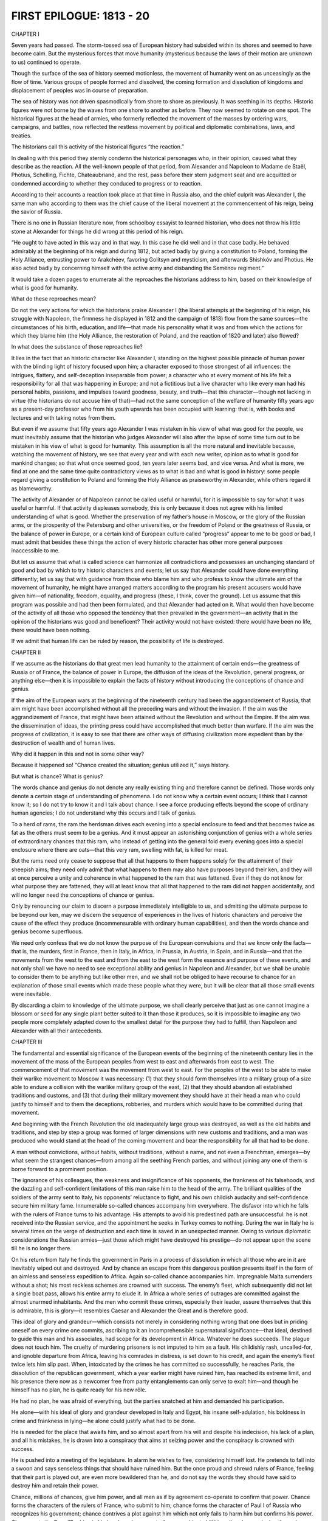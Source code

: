 

FIRST EPILOGUE: 1813 - 20
^^^^^^^^^^^^^^^^^^^^^^^^^





CHAPTER I

Seven years had passed. The storm-tossed sea of European history had
subsided within its shores and seemed to have become calm. But the
mysterious forces that move humanity (mysterious because the laws of
their motion are unknown to us) continued to operate.

Though the surface of the sea of history seemed motionless, the movement
of humanity went on as unceasingly as the flow of time. Various groups
of people formed and dissolved, the coming formation and dissolution of
kingdoms and displacement of peoples was in course of preparation.

The sea of history was not driven spasmodically from shore to shore as
previously. It was seething in its depths. Historic figures were not
borne by the waves from one shore to another as before. They now seemed
to rotate on one spot. The historical figures at the head of armies,
who formerly reflected the movement of the masses by ordering wars,
campaigns, and battles, now reflected the restless movement by political
and diplomatic combinations, laws, and treaties.

The historians call this activity of the historical figures “the
reaction.”

In dealing with this period they sternly condemn the historical
personages who, in their opinion, caused what they describe as the
reaction. All the well-known people of that period, from Alexander and
Napoleon to Madame de Staël, Photius, Schelling, Fichte, Chateaubriand,
and the rest, pass before their stern judgment seat and are acquitted or
condemned according to whether they conduced to progress or to reaction.

According to their accounts a reaction took place at that time in Russia
also, and the chief culprit was Alexander I, the same man who according
to them was the chief cause of the liberal movement at the commencement
of his reign, being the savior of Russia.

There is no one in Russian literature now, from schoolboy essayist to
learned historian, who does not throw his little stone at Alexander for
things he did wrong at this period of his reign.

“He ought to have acted in this way and in that way. In this case he did
well and in that case badly. He behaved admirably at the beginning of
his reign and during 1812, but acted badly by giving a constitution
to Poland, forming the Holy Alliance, entrusting power to Arakchéev,
favoring Golítsyn and mysticism, and afterwards Shishkóv and Photius.
He also acted badly by concerning himself with the active army and
disbanding the Semënov regiment.”

It would take a dozen pages to enumerate all the reproaches the
historians address to him, based on their knowledge of what is good for
humanity.

What do these reproaches mean?

Do not the very actions for which the historians praise Alexander I
(the liberal attempts at the beginning of his reign, his struggle with
Napoleon, the firmness he displayed in 1812 and the campaign of 1813)
flow from the same sources—the circumstances of his birth, education,
and life—that made his personality what it was and from which the
actions for which they blame him (the Holy Alliance, the restoration of
Poland, and the reaction of 1820 and later) also flowed?

In what does the substance of those reproaches lie?

It lies in the fact that an historic character like Alexander I,
standing on the highest possible pinnacle of human power with the
blinding light of history focused upon him; a character exposed to those
strongest of all influences: the intrigues, flattery, and self-deception
inseparable from power; a character who at every moment of his life
felt a responsibility for all that was happening in Europe; and not
a fictitious but a live character who like every man had his personal
habits, passions, and impulses toward goodness, beauty, and truth—that
this character—though not lacking in virtue (the historians do not
accuse him of that)—had not the same conception of the welfare of
humanity fifty years ago as a present-day professor who from his
youth upwards has been occupied with learning: that is, with books and
lectures and with taking notes from them.

But even if we assume that fifty years ago Alexander I was mistaken in
his view of what was good for the people, we must inevitably assume that
the historian who judges Alexander will also after the lapse of some
time turn out to be mistaken in his view of what is good for humanity.
This assumption is all the more natural and inevitable because, watching
the movement of history, we see that every year and with each new
writer, opinion as to what is good for mankind changes; so that what
once seemed good, ten years later seems bad, and vice versa. And what is
more, we find at one and the same time quite contradictory views as to
what is bad and what is good in history: some people regard giving a
constitution to Poland and forming the Holy Alliance as praiseworthy in
Alexander, while others regard it as blameworthy.

The activity of Alexander or of Napoleon cannot be called useful or
harmful, for it is impossible to say for what it was useful or harmful.
If that activity displeases somebody, this is only because it does
not agree with his limited understanding of what is good. Whether the
preservation of my father’s house in Moscow, or the glory of the Russian
arms, or the prosperity of the Petersburg and other universities, or the
freedom of Poland or the greatness of Russia, or the balance of power in
Europe, or a certain kind of European culture called “progress” appear
to me to be good or bad, I must admit that besides these things the
action of every historic character has other more general purposes
inaccessible to me.

But let us assume that what is called science can harmonize all
contradictions and possesses an unchanging standard of good and bad by
which to try historic characters and events; let us say that Alexander
could have done everything differently; let us say that with guidance
from those who blame him and who profess to know the ultimate aim of the
movement of humanity, he might have arranged matters according to
the program his present accusers would have given him—of nationality,
freedom, equality, and progress (these, I think, cover the ground). Let
us assume that this program was possible and had then been formulated,
and that Alexander had acted on it. What would then have become of the
activity of all those who opposed the tendency that then prevailed in
the government—an activity that in the opinion of the historians was
good and beneficent? Their activity would not have existed: there would
have been no life, there would have been nothing.

If we admit that human life can be ruled by reason, the possibility of
life is destroyed.





CHAPTER II

If we assume as the historians do that great men lead humanity to the
attainment of certain ends—the greatness of Russia or of France,
the balance of power in Europe, the diffusion of the ideas of the
Revolution, general progress, or anything else—then it is impossible
to explain the facts of history without introducing the conceptions of
chance and genius.

If the aim of the European wars at the beginning of the nineteenth
century had been the aggrandizement of Russia, that aim might have been
accomplished without all the preceding wars and without the invasion. If
the aim was the aggrandizement of France, that might have been attained
without the Revolution and without the Empire. If the aim was the
dissemination of ideas, the printing press could have accomplished that
much better than warfare. If the aim was the progress of civilization,
it is easy to see that there are other ways of diffusing civilization
more expedient than by the destruction of wealth and of human lives.

Why did it happen in this and not in some other way?

Because it happened so! “Chance created the situation; genius utilized
it,” says history.

But what is chance? What is genius?

The words chance and genius do not denote any really existing thing and
therefore cannot be defined. Those words only denote a certain stage of
understanding of phenomena. I do not know why a certain event occurs; I
think that I cannot know it; so I do not try to know it and I talk about
chance. I see a force producing effects beyond the scope of ordinary
human agencies; I do not understand why this occurs and I talk of
genius.

To a herd of rams, the ram the herdsman drives each evening into a
special enclosure to feed and that becomes twice as fat as the others
must seem to be a genius. And it must appear an astonishing conjunction
of genius with a whole series of extraordinary chances that this ram,
who instead of getting into the general fold every evening goes into a
special enclosure where there are oats—that this very ram, swelling with
fat, is killed for meat.

But the rams need only cease to suppose that all that happens to them
happens solely for the attainment of their sheepish aims; they need only
admit that what happens to them may also have purposes beyond their ken,
and they will at once perceive a unity and coherence in what happened
to the ram that was fattened. Even if they do not know for what purpose
they are fattened, they will at least know that all that happened to the
ram did not happen accidentally, and will no longer need the conceptions
of chance or genius.

Only by renouncing our claim to discern a purpose immediately
intelligible to us, and admitting the ultimate purpose to be beyond our
ken, may we discern the sequence of experiences in the lives of
historic characters and perceive the cause of the effect they produce
(incommensurable with ordinary human capabilities), and then the words
chance and genius become superfluous.

We need only confess that we do not know the purpose of the European
convulsions and that we know only the facts—that is, the murders, first
in France, then in Italy, in Africa, in Prussia, in Austria, in Spain,
and in Russia—and that the movements from the west to the east and from
the east to the west form the essence and purpose of these events, and
not only shall we have no need to see exceptional ability and genius in
Napoleon and Alexander, but we shall be unable to consider them to
be anything but like other men, and we shall not be obliged to have
recourse to chance for an explanation of those small events which made
these people what they were, but it will be clear that all those small
events were inevitable.

By discarding a claim to knowledge of the ultimate purpose, we shall
clearly perceive that just as one cannot imagine a blossom or seed for
any single plant better suited to it than those it produces, so it is
impossible to imagine any two people more completely adapted down to the
smallest detail for the purpose they had to fulfill, than Napoleon and
Alexander with all their antecedents.





CHAPTER III

The fundamental and essential significance of the European events of the
beginning of the nineteenth century lies in the movement of the mass of
the European peoples from west to east and afterwards from east to west.
The commencement of that movement was the movement from west to east.
For the peoples of the west to be able to make their warlike movement
to Moscow it was necessary: (1) that they should form themselves into
a military group of a size able to endure a collision with the warlike
military group of the east, (2) that they should abandon all established
traditions and customs, and (3) that during their military movement they
should have at their head a man who could justify to himself and to them
the deceptions, robberies, and murders which would have to be committed
during that movement.

And beginning with the French Revolution the old inadequately large
group was destroyed, as well as the old habits and traditions, and step
by step a group was formed of larger dimensions with new customs and
traditions, and a man was produced who would stand at the head of the
coming movement and bear the responsibility for all that had to be done.

A man without convictions, without habits, without traditions, without
a name, and not even a Frenchman, emerges—by what seem the strangest
chances—from among all the seething French parties, and without joining
any one of them is borne forward to a prominent position.

The ignorance of his colleagues, the weakness and insignificance of
his opponents, the frankness of his falsehoods, and the dazzling and
self-confident limitations of this man raise him to the head of the
army. The brilliant qualities of the soldiers of the army sent to Italy,
his opponents’ reluctance to fight, and his own childish audacity and
self-confidence secure him military fame. Innumerable so-called chances
accompany him everywhere. The disfavor into which he falls with the
rulers of France turns to his advantage. His attempts to avoid his
predestined path are unsuccessful: he is not received into the Russian
service, and the appointment he seeks in Turkey comes to nothing. During
the war in Italy he is several times on the verge of destruction and
each time is saved in an unexpected manner. Owing to various diplomatic
considerations the Russian armies—just those which might have destroyed
his prestige—do not appear upon the scene till he is no longer there.

On his return from Italy he finds the government in Paris in a process
of dissolution in which all those who are in it are inevitably wiped
out and destroyed. And by chance an escape from this dangerous position
presents itself in the form of an aimless and senseless expedition
to Africa. Again so-called chance accompanies him. Impregnable Malta
surrenders without a shot; his most reckless schemes are crowned with
success. The enemy’s fleet, which subsequently did not let a single boat
pass, allows his entire army to elude it. In Africa a whole series of
outrages are committed against the almost unarmed inhabitants. And the
men who commit these crimes, especially their leader, assure themselves
that this is admirable, this is glory—it resembles Caesar and Alexander
the Great and is therefore good.

This ideal of glory and grandeur—which consists not merely in
considering nothing wrong that one does but in priding oneself on every
crime one commits, ascribing to it an incomprehensible supernatural
significance—that ideal, destined to guide this man and his associates,
had scope for its development in Africa. Whatever he does succeeds. The
plague does not touch him. The cruelty of murdering prisoners is not
imputed to him as a fault. His childishly rash, uncalled-for, and
ignoble departure from Africa, leaving his comrades in distress, is
set down to his credit, and again the enemy’s fleet twice lets him slip
past. When, intoxicated by the crimes he has committed so successfully,
he reaches Paris, the dissolution of the republican government, which a
year earlier might have ruined him, has reached its extreme limit, and
his presence there now as a newcomer free from party entanglements can
only serve to exalt him—and though he himself has no plan, he is quite
ready for his new rôle.

He had no plan, he was afraid of everything, but the parties snatched at
him and demanded his participation.

He alone—with his ideal of glory and grandeur developed in Italy and
Egypt, his insane self-adulation, his boldness in crime and frankness in
lying—he alone could justify what had to be done.

He is needed for the place that awaits him, and so almost apart from
his will and despite his indecision, his lack of a plan, and all his
mistakes, he is drawn into a conspiracy that aims at seizing power and
the conspiracy is crowned with success.

He is pushed into a meeting of the legislature. In alarm he wishes to
flee, considering himself lost. He pretends to fall into a swoon and
says senseless things that should have ruined him. But the once proud
and shrewd rulers of France, feeling that their part is played out, are
even more bewildered than he, and do not say the words they should have
said to destroy him and retain their power.

Chance, millions of chances, give him power, and all men as if by
agreement co-operate to confirm that power. Chance forms the characters
of the rulers of France, who submit to him; chance forms the character
of Paul I of Russia who recognizes his government; chance contrives
a plot against him which not only fails to harm him but confirms his
power. Chance puts the Duc d’Enghien in his hands and unexpectedly
causes him to kill him—thereby convincing the mob more forcibly than
in any other way that he had the right, since he had the might.
Chance contrives that though he directs all his efforts to prepare an
expedition against England (which would inevitably have ruined him) he
never carries out that intention, but unexpectedly falls upon Mack and
the Austrians, who surrender without a battle. Chance and genius give
him the victory at Austerlitz; and by chance all men, not only the
French but all Europe—except England which does not take part in the
events about to happen—despite their former horror and detestation of
his crimes, now recognize his authority, the title he has given
himself, and his ideal of grandeur and glory, which seems excellent and
reasonable to them all.

As if measuring themselves and preparing for the coming movement, the
western forces push toward the east several times in 1805, 1806, 1807,
and 1809, gaining strength and growing. In 1811 the group of people that
had formed in France unites into one group with the peoples of Central
Europe. The strength of the justification of the man who stands at the
head of the movement grows with the increased size of the group. During
the ten-year preparatory period this man had formed relations with all
the crowned heads of Europe. The discredited rulers of the world can
oppose no reasonable ideal to the insensate Napoleonic ideal of
glory and grandeur. One after another they hasten to display their
insignificance before him. The King of Prussia sends his wife to seek
the great man’s mercy; the Emperor of Austria considers it a favor that
this man receives a daughter of the Caesars into his bed; the Pope, the
guardian of all that the nations hold sacred, utilizes religion for the
aggrandizement of the great man. It is not Napoleon who prepares himself
for the accomplishment of his role, so much as all those round him who
prepare him to take on himself the whole responsibility for what is
happening and has to happen. There is no step, no crime or petty fraud
he commits, which in the mouths of those around him is not at once
represented as a great deed. The most suitable fête the Germans can
devise for him is a celebration of Jena and Auerstädt. Not only is he
great, but so are his ancestors, his brothers, his stepsons, and his
brothers-in-law. Everything is done to deprive him of the remains of his
reason and to prepare him for his terrible part. And when he is ready so
too are the forces.

The invasion pushes eastward and reaches its final goal—Moscow. That
city is taken; the Russian army suffers heavier losses than the opposing
armies had suffered in the former war from Austerlitz to Wagram. But
suddenly instead of those chances and that genius which hitherto had
so consistently led him by an uninterrupted series of successes to the
predestined goal, an innumerable sequence of inverse chances occur—from
the cold in his head at Borodinó to the sparks which set Moscow on
fire, and the frosts—and instead of genius, stupidity and immeasurable
baseness become evident.

The invaders flee, turn back, flee again, and all the chances are now
not for Napoleon but always against him.

A countermovement is then accomplished from east to west with a
remarkable resemblance to the preceding movement from west to east.
Attempted drives from east to west—similar to the contrary movements of
1805, 1807, and 1809—precede the great westward movement; there is the
same coalescence into a group of enormous dimensions; the same adhesion
of the people of Central Europe to the movement; the same hesitation
midway, and the same increasing rapidity as the goal is approached.

Paris, the ultimate goal, is reached. The Napoleonic government and army
are destroyed. Napoleon himself is no longer of any account; all his
actions are evidently pitiful and mean, but again an inexplicable chance
occurs. The allies detest Napoleon whom they regard as the cause of
their sufferings. Deprived of power and authority, his crimes and his
craft exposed, he should have appeared to them what he appeared ten
years previously and one year later—an outlawed brigand. But by some
strange chance no one perceives this. His part is not yet ended. The man
who ten years before and a year later was considered an outlawed brigand
is sent to an island two days’ sail from France, which for some reason
is presented to him as his dominion, and guards are given to him and
millions of money are paid him.





CHAPTER IV

The flood of nations begins to subside into its normal channels. The
waves of the great movement abate, and on the calm surface eddies are
formed in which float the diplomatists, who imagine that they have
caused the floods to abate.

But the smooth sea again suddenly becomes disturbed. The diplomatists
think that their disagreements are the cause of this fresh pressure
of natural forces; they anticipate war between their sovereigns; the
position seems to them insoluble. But the wave they feel to be rising
does not come from the quarter they expect. It rises again from the same
point as before—Paris. The last backwash of the movement from the west
occurs: a backwash which serves to solve the apparently insuperable
diplomatic difficulties and ends the military movement of that period of
history.

The man who had devastated France returns to France alone, without any
conspiracy and without soldiers. Any guard might arrest him, but by
strange chance no one does so and all rapturously greet the man they
cursed the day before and will curse again a month later.

This man is still needed to justify the final collective act.

That act is performed.

The last rôle is played. The actor is bidden to disrobe and wash off his
powder and paint: he will not be wanted any more.

And some years pass during which he plays a pitiful comedy to himself
in solitude on his island, justifying his actions by intrigues and lies
when the justification is no longer needed, and displaying to the whole
world what it was that people had mistaken for strength as long as an
unseen hand directed his actions.

The manager having brought the drama to a close and stripped the actor
shows him to us.

“See what you believed in! This is he! Do you now see that it was not he
but I who moved you?”

But dazed by the force of the movement, it was long before people
understood this.

Still greater coherence and inevitability is seen in the life of
Alexander I, the man who stood at the head of the countermovement from
east to west.

What was needed for him who, overshadowing others, stood at the head of
that movement from east to west?

What was needed was a sense of justice and a sympathy with European
affairs, but a remote sympathy not dulled by petty interests; a moral
superiority over those sovereigns of the day who co-operated with him;
a mild and attractive personality; and a personal grievance against
Napoleon. And all this was found in Alexander I; all this had been
prepared by innumerable so-called chances in his life: his education,
his early liberalism, the advisers who surrounded him, and by
Austerlitz, and Tilsit, and Erfurt.

During the national war he was inactive because he was not needed. But
as soon as the necessity for a general European war presented itself he
appeared in his place at the given moment and, uniting the nations of
Europe, led them to the goal.

The goal is reached. After the final war of 1815 Alexander possesses all
possible power. How does he use it?

Alexander I—the pacifier of Europe, the man who from his early years
had striven only for his people’s welfare, the originator of the liberal
innovations in his fatherland—now that he seemed to possess the utmost
power and therefore to have the possibility of bringing about the
welfare of his peoples—at the time when Napoleon in exile was drawing
up childish and mendacious plans of how he would have made mankind happy
had he retained power—Alexander I, having fulfilled his mission and
feeling the hand of God upon him, suddenly recognizes the insignificance
of that supposed power, turns away from it, and gives it into the hands
of contemptible men whom he despises, saying only:

“Not unto us, not unto us, but unto Thy Name!... I too am a man like the
rest of you. Let me live like a man and think of my soul and of God.”

As the sun and each atom of ether is a sphere complete in itself, and
yet at the same time only a part of a whole too immense for man to
comprehend, so each individual has within himself his own aims and yet
has them to serve a general purpose incomprehensible to man.

A bee settling on a flower has stung a child. And the child is afraid
of bees and declares that bees exist to sting people. A poet admires the
bee sucking from the chalice of a flower and says it exists to suck the
fragrance of flowers. A beekeeper, seeing the bee collect pollen from
flowers and carry it to the hive, says that it exists to gather honey.
Another beekeeper who has studied the life of the hive more closely
says that the bee gathers pollen dust to feed the young bees and rear
a queen, and that it exists to perpetuate its race. A botanist notices
that the bee flying with the pollen of a male flower to a pistil
fertilizes the latter, and sees in this the purpose of the bee’s
existence. Another, observing the migration of plants, notices that the
bee helps in this work, and may say that in this lies the purpose of the
bee. But the ultimate purpose of the bee is not exhausted by the first,
the second, or any of the processes the human mind can discern. The
higher the human intellect rises in the discovery of these purposes,
the more obvious it becomes, that the ultimate purpose is beyond our
comprehension.

All that is accessible to man is the relation of the life of the bee to
other manifestations of life. And so it is with the purpose of historic
characters and nations.





CHAPTER V

Natásha’s wedding to Bezúkhov, which took place in 1813, was the last
happy event in the family of the old Rostóvs. Count Ilyá Rostóv died
that same year and, as always happens, after the father’s death the
family group broke up.

The events of the previous year: the burning of Moscow and the flight
from it, the death of Prince Andrew, Natásha’s despair, Pétya’s death,
and the old countess’ grief fell blow after blow on the old count’s
head. He seemed to be unable to understand the meaning of all these
events, and bowed his old head in a spiritual sense as if expecting and
inviting further blows which would finish him. He seemed now frightened
and distraught and now unnaturally animated and enterprising.

The arrangements for Natásha’s marriage occupied him for a while. He
ordered dinners and suppers and obviously tried to appear cheerful, but
his cheerfulness was not infectious as it used to be: on the contrary it
evoked the compassion of those who knew and liked him.

When Pierre and his wife had left, he grew very quiet and began to
complain of depression. A few days later he fell ill and took to his
bed. He realized from the first that he would not get up again, despite
the doctor’s encouragement. The countess passed a fortnight in an
armchair by his pillow without undressing. Every time she gave him
his medicine he sobbed and silently kissed her hand. On his last day,
sobbing, he asked her and his absent son to forgive him for having
dissipated their property—that being the chief fault of which he was
conscious. After receiving communion and unction he quietly died; and
next day a throng of acquaintances who came to pay their last respects
to the deceased filled the house rented by the Rostóvs. All these
acquaintances, who had so often dined and danced at his house and had so
often laughed at him, now said, with a common feeling of self-reproach
and emotion, as if justifying themselves: “Well, whatever he may have
been he was a most worthy man. You don’t meet such men nowadays.... And
which of us has not weaknesses of his own?”

It was just when the count’s affairs had become so involved that it was
impossible to say what would happen if he lived another year that he
unexpectedly died.

Nicholas was with the Russian army in Paris when the news of his
father’s death reached him. He at once resigned his commission, and
without waiting for it to be accepted took leave of absence and went to
Moscow. The state of the count’s affairs became quite obvious a month
after his death, surprising everyone by the immense total of small
debts the existence of which no one had suspected. The debts amounted to
double the value of the property.

Friends and relations advised Nicholas to decline the inheritance. But
he regarded such a refusal as a slur on his father’s memory, which he
held sacred, and therefore would not hear of refusing and accepted the
inheritance together with the obligation to pay the debts.

The creditors who had so long been silent, restrained by a vague
but powerful influence exerted on them while he lived by the count’s
careless good nature, all proceeded to enforce their claims at once. As
always happens in such cases rivalry sprang up as to which should get
paid first, and those who like Mítenka held promissory notes given them
as presents now became the most exacting of the creditors. Nicholas was
allowed no respite and no peace, and those who had seemed to pity
the old man—the cause of their losses (if they were losses)—now
remorselessly pursued the young heir who had voluntarily undertaken the
debts and was obviously not guilty of contracting them.

Not one of the plans Nicholas tried succeeded; the estate was sold by
auction for half its value, and half the debts still remained
unpaid. Nicholas accepted thirty thousand rubles offered him by his
brother-in-law Bezúkhov to pay off debts he regarded as genuinely due
for value received. And to avoid being imprisoned for the remainder, as
the creditors threatened, he re-entered the government service.

He could not rejoin the army where he would have been made colonel at
the next vacancy, for his mother now clung to him as her one hold on
life; and so despite his reluctance to remain in Moscow among people who
had known him before, and despite his abhorrence of the civil service,
he accepted a post in Moscow in that service, doffed the uniform of
which he was so fond, and moved with his mother and Sónya to a small
house on the Sívtsev Vrazhók.

Natásha and Pierre were living in Petersburg at the time and had no
clear idea of Nicholas’ circumstances. Having borrowed money from his
brother-in-law, Nicholas tried to hide his wretched condition from him.
His position was the more difficult because with his salary of twelve
hundred rubles he had not only to keep himself, his mother, and Sónya,
but had to shield his mother from knowledge of their poverty. The
countess could not conceive of life without the luxurious conditions she
had been used to from childhood and, unable to realize how hard it was
for her son, kept demanding now a carriage (which they did not keep) to
send for a friend, now some expensive article of food for herself, or
wine for her son, or money to buy a present as a surprise for Natásha or
Sónya, or for Nicholas himself.

Sónya kept house, attended on her aunt, read to her, put up with her
whims and secret ill-will, and helped Nicholas to conceal their poverty
from the old countess. Nicholas felt himself irredeemably indebted
to Sónya for all she was doing for his mother and greatly admired her
patience and devotion, but tried to keep aloof from her.

He seemed in his heart to reproach her for being too perfect, and
because there was nothing to reproach her with. She had all that people
are valued for, but little that could have made him love her. He felt
that the more he valued her the less he loved her. He had taken her at
her word when she wrote giving him his freedom and now behaved as if all
that had passed between them had been long forgotten and could never in
any case be renewed.

Nicholas’ position became worse and worse. The idea of putting something
aside out of his salary proved a dream. Not only did he not save
anything, but to comply with his mother’s demands he even incurred some
small debts. He could see no way out of this situation. The idea of
marrying some rich woman, which was suggested to him by his female
relations, was repugnant to him. The other way out—his mother’s
death—never entered his head. He wished for nothing and hoped
for nothing, and deep in his heart experienced a gloomy and stern
satisfaction in an uncomplaining endurance of his position. He tried
to avoid his old acquaintances with their commiseration and offensive
offers of assistance; he avoided all distraction and recreation, and
even at home did nothing but play cards with his mother, pace silently
up and down the room, and smoke one pipe after another. He seemed
carefully to cherish within himself the gloomy mood which alone enabled
him to endure his position.





CHAPTER VI

At the beginning of winter Princess Mary came to Moscow. From reports
current in town she learned how the Rostóvs were situated, and how “the
son has sacrificed himself for his mother,” as people were saying.

“I never expected anything else of him,” said Princess Mary to herself,
feeling a joyous sense of her love for him. Remembering her friendly
relations with all the Rostóvs which had made her almost a member of the
family, she thought it her duty to go to see them. But remembering her
relations with Nicholas in Vorónezh she was shy about doing so. Making
a great effort she did however go to call on them a few weeks after her
arrival in Moscow.

Nicholas was the first to meet her, as the countess’ room could only be
reached through his. But instead of being greeted with pleasure as she
had expected, at his first glance at her his face assumed a cold, stiff,
proud expression she had not seen on it before. He inquired about her
health, led the way to his mother, and having sat there for five minutes
left the room.

When the princess came out of the countess’ room Nicholas met her again,
and with marked solemnity and stiffness accompanied her to the anteroom.
To her remarks about his mother’s health he made no reply. “What’s that
to you? Leave me in peace,” his looks seemed to say.

“Why does she come prowling here? What does she want? I can’t bear these
ladies and all these civilities!” said he aloud in Sónya’s presence,
evidently unable to repress his vexation, after the princess’ carriage
had disappeared.

“Oh, Nicholas, how can you talk like that?” cried Sónya, hardly able to
conceal her delight. “She is so kind and Mamma is so fond of her!”

Nicholas did not reply and tried to avoid speaking of the princess any
more. But after her visit the old countess spoke of her several times a
day.

She sang her praises, insisted that her son must call on her, expressed
a wish to see her often, but yet always became ill-humored when she
began to talk about her.

Nicholas tried to keep silence when his mother spoke of the princess,
but his silence irritated her.

“She is a very admirable and excellent young woman,” said she, “and you
must go and call on her. You would at least be seeing somebody, and I
think it must be dull for you only seeing us.”

“But I don’t in the least want to, Mamma.”

“You used to want to, and now you don’t. Really I don’t understand you,
my dear. One day you are dull, and the next you refuse to see anyone.”

“But I never said I was dull.”

“Why, you said yourself you don’t want even to see her. She is a very
admirable young woman and you always liked her, but now suddenly you
have got some notion or other in your head. You hide everything from
me.”

“Not at all, Mamma.”

“If I were asking you to do something disagreeable now—but I only ask
you to return a call. One would think mere politeness required it....
Well, I have asked you, and now I won’t interfere any more since you
have secrets from your mother.”

“Well, then, I’ll go if you wish it.”

“It doesn’t matter to me. I only wish it for your sake.”

Nicholas sighed, bit his mustache, and laid out the cards for a
patience, trying to divert his mother’s attention to another topic.

The same conversation was repeated next day and the day after, and the
day after that.

After her visit to the Rostóvs and her unexpectedly chilly reception by
Nicholas, Princess Mary confessed to herself that she had been right in
not wishing to be the first to call.

“I expected nothing else,” she told herself, calling her pride to her
aid. “I have nothing to do with him and I only wanted to see the
old lady, who was always kind to me and to whom I am under many
obligations.”

But she could not pacify herself with these reflections; a feeling akin
to remorse troubled her when she thought of her visit. Though she had
firmly resolved not to call on the Rostóvs again and to forget the whole
matter, she felt herself all the time in an awkward position. And when
she asked herself what distressed her, she had to admit that it was her
relation to Rostóv. His cold, polite manner did not express his feeling
for her (she knew that) but it concealed something, and until she could
discover what that something was, she felt that she could not be at
ease.

One day in midwinter when sitting in the schoolroom attending to her
nephew’s lessons, she was informed that Rostóv had called. With a firm
resolution not to betray herself and not show her agitation, she sent
for Mademoiselle Bourienne and went with her to the drawing room.

Her first glance at Nicholas’ face told her that he had only come to
fulfill the demands of politeness, and she firmly resolved to maintain
the tone in which he addressed her.

They spoke of the countess’ health, of their mutual friends, of the
latest war news, and when the ten minutes required by propriety had
elapsed after which a visitor may rise, Nicholas got up to say good-by.

With Mademoiselle Bourienne’s help the princess had maintained the
conversation very well, but at the very last moment, just when he rose,
she was so tired of talking of what did not interest her, and her
mind was so full of the question why she alone was granted so little
happiness in life, that in a fit of absent-mindedness she sat still, her
luminous eyes gazing fixedly before her, not noticing that he had risen.

Nicholas glanced at her and, wishing to appear not to notice her
abstraction, made some remark to Mademoiselle Bourienne and then
again looked at the princess. She still sat motionless with a look of
suffering on her gentle face. He suddenly felt sorry for her and was
vaguely conscious that he might be the cause of the sadness her face
expressed. He wished to help her and say something pleasant, but could
think of nothing to say.

“Good-by, Princess!” said he.

She started, flushed, and sighed deeply.

“Oh, I beg your pardon,” she said as if waking up. “Are you going
already, Count? Well then, good-by! Oh, but the cushion for the
countess!”

“Wait a moment, I’ll fetch it,” said Mademoiselle Bourienne, and she
left the room.

They both sat silent, with an occasional glance at one another.

“Yes, Princess,” said Nicholas at last with a sad smile, “it doesn’t
seem long ago since we first met at Boguchárovo, but how much water
has flowed since then! In what distress we all seemed to be then, yet
I would give much to bring back that time... but there’s no bringing it
back.”

Princess Mary gazed intently into his eyes with her own luminous ones
as he said this. She seemed to be trying to fathom the hidden meaning of
his words which would explain his feeling for her.

“Yes, yes,” said she, “but you have no reason to regret the past, Count.
As I understand your present life, I think you will always recall it
with satisfaction, because the self-sacrifice that fills it now...”

“I cannot accept your praise,” he interrupted her hurriedly. “On the
contrary I continually reproach myself.... But this is not at all an
interesting or cheerful subject.”

His face again resumed its former stiff and cold expression. But the
princess had caught a glimpse of the man she had known and loved, and it
was to him that she now spoke.

“I thought you would allow me to tell you this,” she said. “I had come
so near to you... and to all your family that I thought you would not
consider my sympathy misplaced, but I was mistaken,” and suddenly her
voice trembled. “I don’t know why,” she continued, recovering herself,
“but you used to be different, and...”

“There are a thousand reasons why,” laying special emphasis on the why.
“Thank you, Princess,” he added softly. “Sometimes it is hard.”

“So that’s why! That’s why!” a voice whispered in Princess Mary’s soul.
“No, it was not only that gay, kind, and frank look, not only that
handsome exterior, that I loved in him. I divined his noble, resolute,
self-sacrificing spirit too,” she said to herself. “Yes, he is poor now
and I am rich.... Yes, that’s the only reason.... Yes, were it not for
that...” And remembering his former tenderness, and looking now at his
kind, sorrowful face, she suddenly understood the cause of his coldness.

“But why, Count, why?” she almost cried, unconsciously moving closer to
him. “Why? Tell me. You must tell me!”

He was silent.

“I don’t understand your why, Count,” she continued, “but it’s hard for
me... I confess it. For some reason you wish to deprive me of our former
friendship. And that hurts me.” There were tears in her eyes and in her
voice. “I have had so little happiness in life that every loss is hard
for me to bear.... Excuse me, good-by!” and suddenly she began to cry
and was hurrying from the room.

“Princess, for God’s sake!” he exclaimed, trying to stop her.
“Princess!”

She turned round. For a few seconds they gazed silently into one
another’s eyes—and what had seemed impossible and remote suddenly became
possible, inevitable, and very near.





CHAPTER VII

In the winter of 1813 Nicholas married Princess Mary and moved to Bald
Hills with his wife, his mother, and Sónya.

Within four years he had paid off all his remaining debts without
selling any of his wife’s property, and having received a small
inheritance on the death of a cousin he paid his debt to Pierre as well.

In another three years, by 1820, he had so managed his affairs that he
was able to buy a small estate adjoining Bald Hills and was negotiating
to buy back Otrádnoe—that being his pet dream.

Having started farming from necessity, he soon grew so devoted to it
that it became his favorite and almost his sole occupation. Nicholas was
a plain farmer: he did not like innovations, especially the English ones
then coming into vogue. He laughed at theoretical treatises on estate
management, disliked factories, the raising of expensive products,
and the buying of expensive seed corn, and did not make a hobby of any
particular part of the work on his estate. He always had before his
mind’s eye the estate as a whole and not any particular part of it. The
chief thing in his eyes was not the nitrogen in the soil, nor the oxygen
in the air, nor manures, nor special plows, but that most important
agent by which nitrogen, oxygen, manure, and plow were made
effective—the peasant laborer. When Nicholas first began farming
and began to understand its different branches, it was the serf who
especially attracted his attention. The peasant seemed to him not merely
a tool, but also a judge of farming and an end in himself. At first
he watched the serfs, trying to understand their aims and what they
considered good and bad, and only pretended to direct them and give
orders while in reality learning from them their methods, their manner
of speech, and their judgment of what was good and bad. Only when he
had understood the peasants’ tastes and aspirations, had learned to talk
their language, to grasp the hidden meaning of their words, and felt
akin to them did he begin boldly to manage his serfs, that is, to
perform toward them the duties demanded of him. And Nicholas’ management
produced very brilliant results.

Guided by some gift of insight, on taking up the management of the
estates he at once unerringly appointed as bailiff, village elder, and
delegate, the very men the serfs would themselves have chosen had they
had the right to choose, and these posts never changed hands. Before
analyzing the properties of manure, before entering into the debit and
credit (as he ironically called it), he found out how many cattle the
peasants had and increased the number by all possible means. He kept the
peasant families together in the largest groups possible, not allowing
the family groups to divide into separate households. He was hard alike
on the lazy, the depraved, and the weak, and tried to get them expelled
from the commune.

He was as careful of the sowing and reaping of the peasants’ hay
and corn as of his own, and few landowners had their crops sown
and harvested so early and so well, or got so good a return, as did
Nicholas.

He disliked having anything to do with the domestic serfs—the “drones”
as he called them—and everyone said he spoiled them by his laxity. When
a decision had to be taken regarding a domestic serf, especially if one
had to be punished, he always felt undecided and consulted everybody in
the house; but when it was possible to have a domestic serf conscripted
instead of a land worker he did so without the least hesitation. He
never felt any hesitation in dealing with the peasants. He knew that his
every decision would be approved by them all with very few exceptions.

He did not allow himself either to be hard on or punish a man, or to
make things easy for or reward anyone, merely because he felt inclined
to do so. He could not have said by what standard he judged what he
should or should not do, but the standard was quite firm and definite in
his own mind.

Often, speaking with vexation of some failure or irregularity, he would
say: “What can one do with our Russian peasants?” and imagined that he
could not bear them.

Yet he loved “our Russian peasants” and their way of life with his whole
soul, and for that very reason had understood and assimilated the one
way and manner of farming which produced good results.

Countess Mary was jealous of this passion of her husband’s and regretted
that she could not share it; but she could not understand the joys and
vexations he derived from that world, to her so remote and alien. She
could not understand why he was so particularly animated and happy
when, after getting up at daybreak and spending the whole morning in the
fields or on the threshing floor, he returned from the sowing or mowing
or reaping to have tea with her. She did not understand why he spoke
with such admiration and delight of the farming of the thrifty and
well-to-do peasant Matthew Ermíshin, who with his family had carted
corn all night; or of the fact that his (Nicholas’) sheaves were already
stacked before anyone else had his harvest in. She did not understand
why he stepped out from the window to the veranda and smiled under his
mustache and winked so joyfully, when warm steady rain began to fall
on the dry and thirsty shoots of the young oats, or why when the wind
carried away a threatening cloud during the hay harvest he would return
from the barn, flushed, sunburned, and perspiring, with a smell of
wormwood and gentian in his hair and, gleefully rubbing his hands, would
say: “Well, one more day and my grain and the peasants’ will all be
under cover.”

Still less did she understand why he, kindhearted and always ready to
anticipate her wishes, should become almost desperate when she brought
him a petition from some peasant men or women who had appealed to her
to be excused some work; why he, that kind Nicholas, should obstinately
refuse her, angrily asking her not to interfere in what was not her
business. She felt he had a world apart, which he loved passionately and
which had laws she had not fathomed.

Sometimes when, trying to understand him, she spoke of the good work he
was doing for his serfs, he would be vexed and reply: “Not in the least;
it never entered my head and I wouldn’t do that for their good! That’s
all poetry and old wives’ talk—all that doing good to one’s neighbor!
What I want is that our children should not have to go begging. I must
put our affairs in order while I am alive, that’s all. And to do that,
order and strictness are essential.... That’s all about it!” said he,
clenching his vigorous fist. “And fairness, of course,” he added, “for
if the peasant is naked and hungry and has only one miserable horse, he
can do no good either for himself or for me.”

And all Nicholas did was fruitful—probably just because he refused to
allow himself to think that he was doing good to others for virtue’s
sake. His means increased rapidly; serfs from neighboring estates came
to beg him to buy them, and long after his death the memory of his
administration was devoutly preserved among the serfs. “He was a
master... the peasants’ affairs first and then his own. Of course he was
not to be trifled with either—in a word, he was a real master!”





CHAPTER VIII

One matter connected with his management sometimes worried Nicholas, and
that was his quick temper together with his old hussar habit of making
free use of his fists. At first he saw nothing reprehensible in
this, but in the second year of his marriage his view of that form of
punishment suddenly changed.

Once in summer he had sent for the village elder from Boguchárovo, a
man who had succeeded to the post when Dron died and who was accused of
dishonesty and various irregularities. Nicholas went out into the porch
to question him, and immediately after the elder had given a few replies
the sound of cries and blows were heard. On returning to lunch Nicholas
went up to his wife, who sat with her head bent low over her embroidery
frame, and as usual began to tell her what he had been doing that
morning. Among other things he spoke of the Boguchárovo elder. Countess
Mary turned red and then pale, but continued to sit with head bowed and
lips compressed and gave her husband no reply.

“Such an insolent scoundrel!” he cried, growing hot again at the mere
recollection of him. “If he had told me he was drunk and did not see...
But what is the matter with you, Mary?” he suddenly asked.

Countess Mary raised her head and tried to speak, but hastily looked
down again and her lips puckered.

“Why, whatever is the matter, my dearest?”

The looks of the plain Countess Mary always improved when she was in
tears. She never cried from pain or vexation, but always from sorrow or
pity, and when she wept her radiant eyes acquired an irresistible charm.

The moment Nicholas took her hand she could no longer restrain herself
and began to cry.

“Nicholas, I saw it... he was to blame, but why do you... Nicholas!” and
she covered her face with her hands.

Nicholas said nothing. He flushed crimson, left her side, and paced up
and down the room. He understood what she was weeping about, but could
not in his heart at once agree with her that what he had regarded
from childhood as quite an everyday event was wrong. “Is it just
sentimentality, old wives’ tales, or is she right?” he asked himself.
Before he had solved that point he glanced again at her face filled with
love and pain, and he suddenly realized that she was right and that he
had long been sinning against himself.

“Mary,” he said softly, going up to her, “it will never happen again;
I give you my word. Never,” he repeated in a trembling voice like a boy
asking for forgiveness.

The tears flowed faster still from the countess’ eyes. She took his hand
and kissed it.

“Nicholas, when did you break your cameo?” she asked to change the
subject, looking at his finger on which he wore a ring with a cameo of
Laocoön’s head.

“Today—it was the same affair. Oh, Mary, don’t remind me of it!” and
again he flushed. “I give you my word of honor it shan’t occur again,
and let this always be a reminder to me,” and he pointed to the broken
ring.

After that, when in discussions with his village elders or stewards the
blood rushed to his face and his fists began to clench, Nicholas would
turn the broken ring on his finger and would drop his eyes before the
man who was making him angry. But he did forget himself once or twice
within a twelvemonth, and then he would go and confess to his wife, and
would again promise that this should really be the very last time.

“Mary, you must despise me!” he would say. “I deserve it.”

“You should go, go away at once, if you don’t feel strong enough to
control yourself,” she would reply sadly, trying to comfort her husband.

Among the gentry of the province Nicholas was respected but not liked.
He did not concern himself with the interests of his own class, and
consequently some thought him proud and others thought him stupid. The
whole summer, from spring sowing to harvest, he was busy with the work
on his farm. In autumn he gave himself up to hunting with the same
business-like seriousness—leaving home for a month, or even two, with
his hunt. In winter he visited his other villages or spent his time
reading. The books he read were chiefly historical, and on these he
spent a certain sum every year. He was collecting, as he said, a serious
library, and he made it a rule to read through all the books he bought.
He would sit in his study with a grave air, reading—a task he first
imposed upon himself as a duty, but which afterwards became a habit
affording him a special kind of pleasure and a consciousness of
being occupied with serious matters. In winter, except for business
excursions, he spent most of his time at home making himself one with
his family and entering into all the details of his children’s relations
with their mother. The harmony between him and his wife grew closer and
closer and he daily discovered fresh spiritual treasures in her.

From the time of his marriage Sónya had lived in his house. Before
that, Nicholas had told his wife all that had passed between himself and
Sónya, blaming himself and commending her. He had asked Princess Mary to
be gentle and kind to his cousin. She thoroughly realized the wrong he
had done Sónya, felt herself to blame toward her, and imagined that her
wealth had influenced Nicholas’ choice. She could not find fault with
Sónya in any way and tried to be fond of her, but often felt ill-will
toward her which she could not overcome.

Once she had a talk with her friend Natásha about Sónya and about her
own injustice toward her.

“You know,” said Natásha, “you have read the Gospels a great deal—there
is a passage in them that just fits Sónya.”

“What?” asked Countess Mary, surprised.

“‘To him that hath shall be given, and from him that hath not shall be
taken away.’ You remember? She is one that hath not; why, I don’t know.
Perhaps she lacks egotism, I don’t know, but from her is taken away, and
everything has been taken away. Sometimes I am dreadfully sorry for her.
Formerly I very much wanted Nicholas to marry her, but I always had
a sort of presentiment that it would not come off. She is a sterile
flower, you know—like some strawberry blossoms. Sometimes I am sorry for
her, and sometimes I think she doesn’t feel it as you or I would.”

Though Countess Mary told Natásha that those words in the Gospel must be
understood differently, yet looking at Sónya she agreed with Natásha’s
explanation. It really seemed that Sónya did not feel her position
trying, and had grown quite reconciled to her lot as a sterile flower.
She seemed to be fond not so much of individuals as of the family as a
whole. Like a cat, she had attached herself not to the people but to the
home. She waited on the old countess, petted and spoiled the children,
was always ready to render the small services for which she had a gift,
and all this was unconsciously accepted from her with insufficient
gratitude.

The country seat at Bald Hills had been rebuilt, though not on the same
scale as under the old prince.

The buildings, begun under straitened circumstances, were more than
simple. The immense house on the old stone foundations was of wood,
plastered only inside. It had bare deal floors and was furnished with
very simple hard sofas, armchairs, tables, and chairs made by their own
serf carpenters out of their own birchwood. The house was spacious
and had rooms for the house serfs and apartments for visitors. Whole
families of the Rostóvs’ and Bolkónskis’ relations sometimes came to
Bald Hills with sixteen horses and dozens of servants and stayed for
months. Besides that, four times a year, on the name days and birthdays
of the hosts, as many as a hundred visitors would gather there for a day
or two. The rest of the year life pursued its unbroken routine with its
ordinary occupations, and its breakfasts, lunches, dinners, and suppers,
provided out of the produce of the estate.





CHAPTER IX

It was the eve of St. Nicholas, the fifth of December, 1820. Natásha had
been staying at her brother’s with her husband and children since early
autumn. Pierre had gone to Petersburg on business of his own for three
weeks as he said, but had remained there nearly seven weeks and was
expected back every minute.

Besides the Bezúkhov family, Nicholas’ old friend the retired General
Vasíli Dmítrich Denísov was staying with the Rostóvs this fifth of
December.

On the sixth, which was his name day when the house would be full of
visitors, Nicholas knew he would have to exchange his Tartar tunic for
a tail coat, and put on narrow boots with pointed toes, and drive to
the new church he had built, and then receive visitors who would come to
congratulate him, offer them refreshments, and talk about the elections
of the nobility; but he considered himself entitled to spend the eve
of that day in his usual way. He examined the bailiff’s accounts of
the village in Ryazán which belonged to his wife’s nephew, wrote two
business letters, and walked over to the granaries, cattle yards and
stables before dinner. Having taken precautions against the general
drunkenness to be expected on the morrow because it was a great saint’s
day, he returned to dinner, and without having time for a private talk
with his wife sat down at the long table laid for twenty persons, at
which the whole household had assembled. At that table were his mother,
his mother’s old lady companion Belóva, his wife, their three children
with their governess and tutor, his wife’s nephew with his tutor, Sónya,
Denísov, Natásha, her three children, their governess, and old Michael
Ivánovich, the late prince’s architect, who was living on in retirement
at Bald Hills.

Countess Mary sat at the other end of the table. When her husband took
his place she concluded, from the rapid manner in which after taking
up his table napkin he pushed back the tumbler and wineglass standing
before him, that he was out of humor, as was sometimes the case when
he came in to dinner straight from the farm—especially before the soup.
Countess Mary well knew that mood of his, and when she herself was in
a good frame of mind quietly waited till he had had his soup and then
began to talk to him and make him admit that there was no cause for his
ill-humor. But today she quite forgot that and was hurt that he should
be angry with her without any reason, and she felt unhappy. She asked
him where he had been. He replied. She again inquired whether
everything was going well on the farm. Her unnatural tone made him wince
unpleasantly and he replied hastily.

“Then I’m not mistaken,” thought Countess Mary. “Why is he cross with
me?” She concluded from his tone that he was vexed with her and wished
to end the conversation. She knew her remarks sounded unnatural, but
could not refrain from asking some more questions.

Thanks to Denísov the conversation at table soon became general and
lively, and she did not talk to her husband. When they left the table
and went as usual to thank the old countess, Countess Mary held out her
hand and kissed her husband, and asked him why he was angry with her.

“You always have such strange fancies! I didn’t even think of being
angry,” he replied.

But the word always seemed to her to imply: “Yes, I am angry but I won’t
tell you why.”

Nicholas and his wife lived together so happily that even Sónya and the
old countess, who felt jealous and would have liked them to disagree,
could find nothing to reproach them with; but even they had their
moments of antagonism. Occasionally, and it was always just after they
had been happiest together, they suddenly had a feeling of estrangement
and hostility, which occurred most frequently during Countess Mary’s
pregnancies, and this was such a time.

“Well, messieurs et mesdames,” said Nicholas loudly and with apparent
cheerfulness (it seemed to Countess Mary that he did it on purpose to
vex her), “I have been on my feet since six this morning. Tomorrow I
shall have to suffer, so today I’ll go and rest.”

And without a word to his wife he went to the little sitting room and
lay down on the sofa.

“That’s always the way,” thought Countess Mary. “He talks to everyone
except me. I see... I see that I am repulsive to him, especially when I
am in this condition.” She looked down at her expanded figure and in the
glass at her pale, sallow, emaciated face in which her eyes now looked
larger than ever.

And everything annoyed her—Denísov’s shouting and laughter, Natásha’s
talk, and especially a quick glance Sónya gave her.

Sónya was always the first excuse Countess Mary found for feeling
irritated.

Having sat awhile with her visitors without understanding anything of
what they were saying, she softly left the room and went to the nursery.

The children were playing at “going to Moscow” in a carriage made of
chairs and invited her to go with them. She sat down and played with
them a little, but the thought of her husband and his unreasonable
crossness worried her. She got up and, walking on tiptoe with
difficulty, went to the small sitting room.

“Perhaps he is not asleep; I’ll have an explanation with him,” she
said to herself. Little Andrew, her eldest boy, imitating his mother,
followed her on tiptoe. She did not notice him.

“Mary, dear, I think he is asleep—he was so tired,” said Sónya, meeting
her in the large sitting room (it seemed to Countess Mary that she
crossed her path everywhere). “Andrew may wake him.”

Countess Mary looked round, saw little Andrew following her, felt that
Sónya was right, and for that very reason flushed and with evident
difficulty refrained from saying something harsh. She made no reply, but
to avoid obeying Sónya beckoned to Andrew to follow her quietly and went
to the door. Sónya went away by another door. From the room in which
Nicholas was sleeping came the sound of his even breathing, every
slightest tone of which was familiar to his wife. As she listened to it
she saw before her his smooth handsome forehead, his mustache, and his
whole face, as she had so often seen it in the stillness of the night
when he slept. Nicholas suddenly moved and cleared his throat. And at
that moment little Andrew shouted from outside the door: “Papa! Mamma’s
standing here!” Countess Mary turned pale with fright and made signs
to the boy. He grew silent, and quiet ensued for a moment, terrible to
Countess Mary. She knew how Nicholas disliked being waked. Then through
the door she heard Nicholas clearing his throat again and stirring, and
his voice said crossly:

“I can’t get a moment’s peace.... Mary, is that you? Why did you bring
him here?”

“I only came in to look and did not notice... forgive me....”

Nicholas coughed and said no more. Countess Mary moved away from the
door and took the boy back to the nursery. Five minutes later little
black-eyed three-year-old Natásha, her father’s pet, having learned from
her brother that Papa was asleep and Mamma was in the sitting room, ran
to her father unobserved by her mother. The dark-eyed little girl boldly
opened the creaking door, went up to the sofa with energetic steps of
her sturdy little legs, and having examined the position of her father,
who was asleep with his back to her, rose on tiptoe and kissed the hand
which lay under his head. Nicholas turned with a tender smile on his
face.

“Natásha, Natásha!” came Countess Mary’s frightened whisper from the
door. “Papa wants to sleep.”

“No, Mamma, he doesn’t want to sleep,” said little Natásha with
conviction. “He’s laughing.”

Nicholas lowered his legs, rose, and took his daughter in his arms.

“Come in, Mary,” he said to his wife.

She went in and sat down by her husband.

“I did not notice him following me,” she said timidly. “I just looked
in.”

Holding his little girl with one arm, Nicholas glanced at his wife and,
seeing her guilty expression, put his other arm around her and kissed
her hair.

“May I kiss Mamma?” he asked Natásha.

Natásha smiled bashfully.

“Again!” she commanded, pointing with a peremptory gesture to the spot
where Nicholas had placed the kiss.

“I don’t know why you think I am cross,” said Nicholas, replying to the
question he knew was in his wife’s mind.

“You have no idea how unhappy, how lonely, I feel when you are like
that. It always seems to me...”

“Mary, don’t talk nonsense. You ought to be ashamed of yourself!” he
said gaily.

“It seems to be that you can’t love me, that I am so plain... always...
and now... in this cond...”

“Oh, how absurd you are! It is not beauty that endears, it’s love that
makes us see beauty. It is only Malvínas and women of that kind who are
loved for their beauty. But do I love my wife? I don’t love her, but...
I don’t know how to put it. Without you, or when something comes between
us like this, I seem lost and can’t do anything. Now do I love my
finger? I don’t love it, but just try to cut it off!”

“I’m not like that myself, but I understand. So you’re not angry with
me?”

“Awfully angry!” he said, smiling and getting up. And smoothing his hair
he began to pace the room.

“Do you know, Mary, what I’ve been thinking?” he began, immediately
thinking aloud in his wife’s presence now that they had made it up.

He did not ask if she was ready to listen to him. He did not care. A
thought had occurred to him and so it belonged to her also. And he told
her of his intention to persuade Pierre to stay with them till spring.

Countess Mary listened till he had finished, made some remark, and in
her turn began thinking aloud. Her thoughts were about the children.

“You can see the woman in her already,” she said in French, pointing to
little Natásha. “You reproach us women with being illogical. Here is our
logic. I say: ‘Papa wants to sleep!’ but she says, ‘No, he’s laughing.’
And she was right,” said Countess Mary with a happy smile.

“Yes, yes.” And Nicholas, taking his little daughter in his strong hand,
lifted her high, placed her on his shoulder, held her by the legs, and
paced the room with her. There was an expression of carefree happiness
on the faces of both father and daughter.

“But you know you may be unfair. You are too fond of this one,” his wife
whispered in French.

“Yes, but what am I to do?... I try not to show...”

At that moment they heard the sound of the door pulley and footsteps in
the hall and anteroom, as if someone had arrived.

“Somebody has come.”

“I am sure it is Pierre. I will go and see,” said Countess Mary and left
the room.

In her absence Nicholas allowed himself to give his little daughter a
gallop round the room. Out of breath, he took the laughing child quickly
from his shoulder and pressed her to his heart. His capers reminded
him of dancing, and looking at the child’s round happy little face he
thought of what she would be like when he was an old man, taking her
into society and dancing the mazurka with her as his old father had
danced Daniel Cooper with his daughter.

“It is he, it is he, Nicholas!” said Countess Mary, re-entering the room
a few minutes later. “Now our Natásha has come to life. You should have
seen her ecstasy, and how he caught it for having stayed away so long.
Well, come along now, quick, quick! It’s time you two were parted,” she
added, looking smilingly at the little girl who clung to her father.

Nicholas went out holding the child by the hand.

Countess Mary remained in the sitting room.

“I should never, never have believed that one could be so happy,” she
whispered to herself. A smile lit up her face but at the same time she
sighed, and her deep eyes expressed a quiet sadness as though she
felt, through her happiness, that there is another sort of happiness
unattainable in this life and of which she involuntarily thought at that
instant.





CHAPTER X

Natásha had married in the early spring of 1813, and in 1820 already had
three daughters besides a son for whom she had longed and whom she was
now nursing. She had grown stouter and broader, so that it was difficult
to recognize in this robust, motherly woman the slim, lively Natásha of
former days. Her features were more defined and had a calm, soft,
and serene expression. In her face there was none of the ever-glowing
animation that had formerly burned there and constituted its charm.
Now her face and body were often all that one saw, and her soul was
not visible at all. All that struck the eye was a strong, handsome, and
fertile woman. The old fire very rarely kindled in her face now. That
happened only when, as was the case that day, her husband returned home,
or a sick child was convalescent, or when she and Countess Mary spoke of
Prince Andrew (she never mentioned him to her husband, who she imagined
was jealous of Prince Andrew’s memory), or on the rare occasions when
something happened to induce her to sing, a practice she had quite
abandoned since her marriage. At the rare moments when the old fire
did kindle in her handsome, fully developed body she was even more
attractive than in former days.

Since their marriage Natásha and her husband had lived in Moscow, in
Petersburg, on their estate near Moscow, or with her mother, that is to
say, in Nicholas’ house. The young Countess Bezúkhova was not often seen
in society, and those who met her there were not pleased with her
and found her neither attractive nor amiable. Not that Natásha liked
solitude—she did not know whether she liked it or not, she even thought
that she did not—but with her pregnancies, her confinements, the nursing
of her children, and sharing every moment of her husband’s life, she had
demands on her time which could be satisfied only by renouncing society.
All who had known Natásha before her marriage wondered at the change
in her as at something extraordinary. Only the old countess with her
maternal instinct had realized that all Natásha’s outbursts had been due
to her need of children and a husband—as she herself had once exclaimed
at Otrádnoe not so much in fun as in earnest—and her mother was now
surprised at the surprise expressed by those who had never understood
Natásha, and she kept saying that she had always known that Natásha
would make an exemplary wife and mother.

“Only she lets her love of her husband and children overflow all
bounds,” said the countess, “so that it even becomes absurd.”

Natásha did not follow the golden rule advocated by clever folk,
especially by the French, which says that a girl should not let herself
go when she marries, should not neglect her accomplishments, should be
even more careful of her appearance than when she was unmarried, and
should fascinate her husband as much as she did before he became her
husband. Natásha on the contrary had at once abandoned all her witchery,
of which her singing had been an unusually powerful part. She gave it up
just because it was so powerfully seductive. She took no pains with
her manners or with delicacy of speech, or with her toilet, or to show
herself to her husband in her most becoming attitudes, or to avoid
inconveniencing him by being too exacting. She acted in contradiction
to all those rules. She felt that the allurements instinct had formerly
taught her to use would now be merely ridiculous in the eyes of
her husband, to whom she had from the first moment given herself up
entirely—that is, with her whole soul, leaving no corner of it hidden
from him. She felt that her unity with her husband was not maintained
by the poetic feelings that had attracted him to her, but by something
else—indefinite but firm as the bond between her own body and soul.

To fluff out her curls, put on fashionable dresses, and sing romantic
songs to fascinate her husband would have seemed as strange as to adorn
herself to attract herself. To adorn herself for others might perhaps
have been agreeable—she did not know—but she had no time at all for it.
The chief reason for devoting no time either to singing, to dress, or
to choosing her words was that she really had no time to spare for these
things.

We know that man has the faculty of becoming completely absorbed in
a subject however trivial it may be, and that there is no subject so
trivial that it will not grow to infinite proportions if one’s entire
attention is devoted to it.

The subject which wholly engrossed Natásha’s attention was her family:
that is, her husband whom she had to keep so that he should belong
entirely to her and to the home, and the children whom she had to bear,
bring into the world, nurse, and bring up.

And the deeper she penetrated, not with her mind only but with her whole
soul, her whole being, into the subject that absorbed her, the larger
did that subject grow and the weaker and more inadequate did her powers
appear, so that she concentrated them wholly on that one thing and yet
was unable to accomplish all that she considered necessary.

There were then as now conversations and discussions about women’s
rights, the relations of husband and wife and their freedom and rights,
though these themes were not yet termed questions as they are now; but
these topics were not merely uninteresting to Natásha, she positively
did not understand them.

These questions, then as now, existed only for those who see nothing in
marriage but the pleasure married people get from one another, that is,
only the beginnings of marriage and not its whole significance, which
lies in the family.

Discussions and questions of that kind, which are like the question of
how to get the greatest gratification from one’s dinner, did not then
and do not now exist for those for whom the purpose of a dinner is the
nourishment it affords; and the purpose of marriage is the family.

If the purpose of dinner is to nourish the body, a man who eats two
dinners at once may perhaps get more enjoyment but will not attain his
purpose, for his stomach will not digest the two dinners.

If the purpose of marriage is the family, the person who wishes to have
many wives or husbands may perhaps obtain much pleasure, but in that
case will not have a family.

If the purpose of food is nourishment and the purpose of marriage is the
family, the whole question resolves itself into not eating more than one
can digest, and not having more wives or husbands than are needed for
the family—that is, one wife or one husband. Natásha needed a husband. A
husband was given her and he gave her a family. And she not only saw no
need of any other or better husband, but as all the powers of her soul
were intent on serving that husband and family, she could not imagine
and saw no interest in imagining how it would be if things were
different.

Natásha did not care for society in general, but prized the more the
society of her relatives—Countess Mary, and her brother, her mother, and
Sónya. She valued the company of those to whom she could come striding
disheveled from the nursery in her dressing gown, and with joyful face
show a yellow instead of a green stain on baby’s napkin, and from whom
she could hear reassuring words to the effect that baby was much better.

To such an extent had Natásha let herself go that the way she dressed
and did her hair, her ill-chosen words, and her jealousy—she was jealous
of Sónya, of the governess, and of every woman, pretty or plain—were
habitual subjects of jest to those about her. The general opinion was
that Pierre was under his wife’s thumb, which was really true. From the
very first days of their married life Natásha had announced her demands.
Pierre was greatly surprised by his wife’s view, to him a perfectly
novel one, that every moment of his life belonged to her and to the
family. His wife’s demands astonished him, but they also flattered him,
and he submitted to them.

Pierre’s subjection consisted in the fact that he not only dared not
flirt with, but dared not even speak smilingly to, any other woman; did
not dare dine at the Club as a pastime, did not dare spend money on a
whim, and did not dare absent himself for any length of time, except on
business—in which his wife included his intellectual pursuits, which
she did not in the least understand but to which she attributed great
importance. To make up for this, at home Pierre had the right to
regulate his life and that of the whole family exactly as he chose. At
home Natásha placed herself in the position of a slave to her husband,
and the whole household went on tiptoe when he was occupied—that is, was
reading or writing in his study. Pierre had but to show a partiality for
anything to get just what he liked done always. He had only to express a
wish and Natásha would jump up and run to fulfill it.

The entire household was governed according to Pierre’s supposed orders,
that is, by his wishes which Natásha tried to guess. Their way of
life and place of residence, their acquaintances and ties, Natásha’s
occupations, the children’s upbringing, were all selected not merely
with regard to Pierre’s expressed wishes, but to what Natásha from the
thoughts he expressed in conversation supposed his wishes to be. And she
deduced the essentials of his wishes quite correctly, and having once
arrived at them clung to them tenaciously. When Pierre himself wanted to
change his mind she would fight him with his own weapons.

Thus in a time of trouble ever memorable to him after the birth of their
first child who was delicate, when they had to change the wet nurse
three times and Natásha fell ill from despair, Pierre one day told her
of Rousseau’s view, with which he quite agreed, that to have a wet
nurse is unnatural and harmful. When her next baby was born, despite
the opposition of her mother, the doctors, and even of her husband
himself—who were all vigorously opposed to her nursing her baby herself,
a thing then unheard of and considered injurious—she insisted on having
her own way, and after that nursed all her babies herself.

It very often happened that in a moment of irritation husband and wife
would have a dispute, but long afterwards Pierre to his surprise and
delight would find in his wife’s ideas and actions the very thought
against which she had argued, but divested of everything superfluous
that in the excitement of the dispute he had added when expressing his
opinion.

After seven years of marriage Pierre had the joyous and firm
consciousness that he was not a bad man, and he felt this because he saw
himself reflected in his wife. He felt the good and bad within himself
inextricably mingled and overlapping. But only what was really good in
him was reflected in his wife, all that was not quite good was rejected.
And this was not the result of logical reasoning but was a direct and
mysterious reflection.





CHAPTER XI

Two months previously when Pierre was already staying with the Rostóvs
he had received a letter from Prince Theodore, asking him to come
to Petersburg to confer on some important questions that were being
discussed there by a society of which Pierre was one of the principal
founders.

On reading that letter (she always read her husband’s letters) Natásha
herself suggested that he should go to Petersburg, though she would feel
his absence very acutely. She attributed immense importance to all
her husband’s intellectual and abstract interests though she did not
understand them, and she always dreaded being a hindrance to him in such
matters. To Pierre’s timid look of inquiry after reading the letter she
replied by asking him to go, but to fix a definite date for his return.
He was given four weeks’ leave of absence.

Ever since that leave of absence had expired, more than a fortnight
before, Natásha had been in a constant state of alarm, depression, and
irritability.

Denísov, now a general on the retired list and much dissatisfied with
the present state of affairs, had arrived during that fortnight. He
looked at Natásha with sorrow and surprise as at a bad likeness of a
person once dear. A dull, dejected look, random replies, and talk about
the nursery was all he saw and heard from his former enchantress.

Natásha was sad and irritable all that time, especially when her mother,
her brother, Sónya, or Countess Mary in their efforts to console her
tried to excuse Pierre and suggested reasons for his delay in returning.

“It’s all nonsense, all rubbish—those discussions which lead to nothing
and all those idiotic societies!” Natásha declared of the very affairs
in the immense importance of which she firmly believed.

And she would go to the nursery to nurse Pétya, her only boy. No one
else could tell her anything so comforting or so reasonable as this
little three-month-old creature when he lay at her breast and she was
conscious of the movement of his lips and the snuffling of his little
nose. That creature said: “You are angry, you are jealous, you would
like to pay him out, you are afraid—but here am I! And I am he...” and
that was unanswerable. It was more than true.

During that fortnight of anxiety Natásha resorted to the baby for
comfort so often, and fussed over him so much, that she overfed him and
he fell ill. She was terrified by his illness, and yet that was just
what she needed. While attending to him she bore the anxiety about her
husband more easily.

She was nursing her boy when the sound of Pierre’s sleigh was heard
at the front door, and the old nurse—knowing how to please her
mistress—entered the room inaudibly but hurriedly and with a beaming
face.

“Has he come?” Natásha asked quickly in a whisper, afraid to move lest
she should rouse the dozing baby.

“He’s come, ma’am,” whispered the nurse.

The blood rushed to Natásha’s face and her feet involuntarily moved, but
she could not jump up and run out. The baby again opened his eyes and
looked at her. “You’re here?” he seemed to be saying, and again lazily
smacked his lips.

Cautiously withdrawing her breast, Natásha rocked him a little, handed
him to the nurse, and went with rapid steps toward the door. But at the
door she stopped as if her conscience reproached her for having in
her joy left the child too soon, and she glanced round. The nurse with
raised elbows was lifting the infant over the rail of his cot.

“Go, ma’am! Don’t worry, go!” she whispered, smiling, with the kind of
familiarity that grows up between a nurse and her mistress.

Natásha ran with light footsteps to the anteroom.

Denísov, who had come out of the study into the dancing room with his
pipe, now for the first time recognized the old Natásha. A flood of
brilliant, joyful light poured from her transfigured face.

“He’s come!” she exclaimed as she ran past, and Denísov felt that he too
was delighted that Pierre, whom he did not much care for, had returned.

On reaching the vestibule Natásha saw a tall figure in a fur coat
unwinding his scarf. “It’s he! It’s really he! He has come!” she said
to herself, and rushing at him embraced him, pressed his head to her
breast, and then pushed him back and gazed at his ruddy, happy face,
covered with hoarfrost. “Yes, it is he, happy and contented....”

Then all at once she remembered the tortures of suspense she had
experienced for the last fortnight, and the joy that had lit up her
face vanished; she frowned and overwhelmed Pierre with a torrent of
reproaches and angry words.

“Yes, it’s all very well for you. You are pleased, you’ve had a good
time.... But what about me? You might at least have shown consideration
for the children. I am nursing and my milk was spoiled.... Pétya was at
death’s door. But you were enjoying yourself. Yes, enjoying...”

Pierre knew he was not to blame, for he could not have come sooner; he
knew this outburst was unseemly and would blow over in a minute or two;
above all he knew that he himself was bright and happy. He wanted
to smile but dared not even think of doing so. He made a piteous,
frightened face and bent down.

“I could not, on my honor. But how is Pétya?”

“All right now. Come along! I wonder you’re not ashamed! If only you
could see what I was like without you, how I suffered!”

“You are well?”

“Come, come!” she said, not letting go of his arm. And they went to
their rooms.

When Nicholas and his wife came to look for Pierre he was in the nursery
holding his baby son, who was again awake, on his huge right palm and
dandling him. A blissful bright smile was fixed on the baby’s broad face
with its toothless open mouth. The storm was long since over and there
was bright, joyous sunshine on Natásha’s face as she gazed tenderly at
her husband and child.

“And have you talked everything well over with Prince Theodore?” she
asked.

“Yes, capitally.”

“You see, he holds it up.” (She meant the baby’s head.) “But how he did
frighten me... You’ve seen the princess? Is it true she’s in love with
that...”

“Yes, just fancy...”

At that moment Nicholas and Countess Mary came in. Pierre with the baby
on his hand stooped, kissed them, and replied to their inquiries. But
in spite of much that was interesting and had to be discussed, the baby
with the little cap on its unsteady head evidently absorbed all his
attention.

“How sweet!” said Countess Mary, looking at and playing with the baby.
“Now, Nicholas,” she added, turning to her husband, “I can’t understand
how it is you don’t see the charm of these delicious marvels.”

“I don’t and can’t,” replied Nicholas, looking coldly at the baby. “A
lump of flesh. Come along, Pierre!”

“And yet he’s such an affectionate father,” said Countess Mary,
vindicating her husband, “but only after they are a year old or so...”

“Now, Pierre nurses them splendidly,” said Natásha. “He says his hand is
just made for a baby’s seat. Just look!”

“Only not for this...” Pierre suddenly exclaimed with a laugh, and
shifting the baby he gave him to the nurse.





CHAPTER XII

As in every large household, there were at Bald Hills several perfectly
distinct worlds which merged into one harmonious whole, though each
retained its own peculiarities and made concessions to the others. Every
event, joyful or sad, that took place in that house was important to all
these worlds, but each had its own special reasons to rejoice or grieve
over that occurrence independently of the others.

For instance, Pierre’s return was a joyful and important event and they
all felt it to be so.

The servants—the most reliable judges of their masters because they
judge not by their conversation or expressions of feeling but by their
acts and way of life—were glad of Pierre’s return because they knew that
when he was there Count Nicholas would cease going every day to attend
to the estate, and would be in better spirits and temper, and also
because they would all receive handsome presents for the holidays.

The children and their governesses were glad of Pierre’s return because
no one else drew them into the social life of the household as he did.
He alone could play on the clavichord that écossaise (his only piece)
to which, as he said, all possible dances could be danced, and they felt
sure he had brought presents for them all.

Young Nicholas, now a slim lad of fifteen, delicate and intelligent,
with curly light-brown hair and beautiful eyes, was delighted because
Uncle Pierre as he called him was the object of his rapturous and
passionate affection. No one had instilled into him this love for Pierre
whom he saw only occasionally. Countess Mary who had brought him up
had done her utmost to make him love her husband as she loved him, and
little Nicholas did love his uncle, but loved him with just a shade of
contempt. Pierre, however, he adored. He did not want to be an hussar or
a Knight of St. George like his uncle Nicholas; he wanted to be learned,
wise, and kind like Pierre. In Pierre’s presence his face always shone
with pleasure and he flushed and was breathless when Pierre spoke to
him. He did not miss a single word he uttered, and would afterwards,
with Dessalles or by himself, recall and reconsider the meaning of
everything Pierre had said. Pierre’s past life and his unhappiness prior
to 1812 (of which young Nicholas had formed a vague poetic picture from
some words he had overheard), his adventures in Moscow, his captivity,
Platón Karatáev (of whom he had heard from Pierre), his love for Natásha
(of whom the lad was also particularly fond), and especially Pierre’s
friendship with the father whom Nicholas could not remember—all this
made Pierre in his eyes a hero and a saint.

From broken remarks about Natásha and his father, from the emotion with
which Pierre spoke of that dead father, and from the careful, reverent
tenderness with which Natásha spoke of him, the boy, who was only just
beginning to guess what love is, derived the notion that his father had
loved Natásha and when dying had left her to his friend. But the father
whom the boy did not remember appeared to him a divinity who could not
be pictured, and of whom he never thought without a swelling heart and
tears of sadness and rapture. So the boy also was happy that Pierre had
arrived.

The guests welcomed Pierre because he always helped to enliven and unite
any company he was in.

The grown-up members of the family, not to mention his wife, were
pleased to have back a friend whose presence made life run more smoothly
and peacefully.

The old ladies were pleased with the presents he brought them, and
especially that Natásha would now be herself again.

Pierre felt the different outlooks of these various worlds and made
haste to satisfy all their expectations.

Though the most absent-minded and forgetful of men, Pierre, with the aid
of a list his wife drew up, had now bought everything, not forgetting
his mother—and brother-in-law’s commissions, nor the dress material for
a present to Belóva, nor toys for his wife’s nephews. In the early days
of his marriage it had seemed strange to him that his wife should expect
him not to forget to procure all the things he undertook to buy, and he
had been taken aback by her serious annoyance when on his first trip he
forgot everything. But in time he grew used to this demand. Knowing that
Natásha asked nothing for herself, and gave him commissions for others
only when he himself had offered to undertake them, he now found an
unexpected and childlike pleasure in this purchase of presents for
everyone in the house, and never forgot anything. If he now incurred
Natásha’s censure it was only for buying too many and too expensive
things. To her other defects (as most people thought them, but which
to Pierre were qualities) of untidiness and neglect of herself, she now
added stinginess.

From the time that Pierre began life as a family man on a footing
entailing heavy expenditure, he had noticed to his surprise that he
spent only half as much as before, and that his affairs—which had been
in disorder of late, chiefly because of his first wife’s debts—had begun
to improve.

Life was cheaper because it was circumscribed: that most expensive
luxury, the kind of life that can be changed at any moment, was no
longer his nor did he wish for it. He felt that his way of life had now
been settled once for all till death and that to change it was not in
his power, and so that way of life proved economical.

With a merry, smiling face Pierre was sorting his purchases.

“What do you think of this?” said he, unrolling a piece of stuff like a
shopman.

Natásha, who was sitting opposite to him with her eldest daughter on her
lap, turned her sparkling eyes swiftly from her husband to the things he
showed her.

“That’s for Belóva? Excellent!” She felt the quality of the material.
“It was a ruble an arshin, I suppose?”

Pierre told her the price.

“Too dear!” Natásha remarked. “How pleased the children will be and
Mamma too! Only you need not have bought me this,” she added, unable to
suppress a smile as she gazed admiringly at a gold comb set with pearls,
of a kind then just coming into fashion.

“Adèle tempted me: she kept on telling me to buy it,” returned Pierre.

“When am I to wear it?” and Natásha stuck it in her coil of hair. “When
I take little Másha into society? Perhaps they will be fashionable again
by then. Well, let’s go now.”

And collecting the presents they went first to the nursery and then to
the old countess’ rooms.

The countess was sitting with her companion Belóva, playing
grand-patience as usual, when Pierre and Natásha came into the drawing
room with parcels under their arms.

The countess was now over sixty, was quite gray, and wore a cap with a
frill that surrounded her face. Her face had shriveled, her upper lip
had sunk in, and her eyes were dim.

After the deaths of her son and husband in such rapid succession, she
felt herself a being accidentally forgotten in this world and left
without aim or object for her existence. She ate, drank, slept, or kept
awake, but did not live. Life gave her no new impressions. She wanted
nothing from life but tranquillity, and that tranquillity only death
could give her. But until death came she had to go on living, that is,
to use her vital forces. A peculiarity one sees in very young children
and very old people was particularly evident in her. Her life had
no external aims—only a need to exercise her various functions and
inclinations was apparent. She had to eat, sleep, think, speak, weep,
work, give vent to her anger, and so on, merely because she had a
stomach, a brain, muscles, nerves, and a liver. She did these things not
under any external impulse as people in the full vigor of life do,
when behind the purpose for which they strive that of exercising their
functions remains unnoticed. She talked only because she physically
needed to exercise her tongue and lungs. She cried as a child does,
because her nose had to be cleared, and so on. What for people in their
full vigor is an aim was for her evidently merely a pretext.

Thus in the morning—especially if she had eaten anything rich the day
before—she felt a need of being angry and would choose as the handiest
pretext Belóva’s deafness.

She would begin to say something to her in a low tone from the other end
of the room.

“It seems a little warmer today, my dear,” she would murmur.

And when Belóva replied: “Oh yes, they’ve come,” she would mutter
angrily: “O Lord! How stupid and deaf she is!”

Another pretext would be her snuff, which would seem too dry or too damp
or not rubbed fine enough. After these fits of irritability her face
would grow yellow, and her maids knew by infallible symptoms when Belóva
would again be deaf, the snuff damp, and the countess’ face yellow. Just
as she needed to work off her spleen so she had sometimes to exercise
her still-existing faculty of thinking—and the pretext for that was a
game of patience. When she needed to cry, the deceased count would be
the pretext. When she wanted to be agitated, Nicholas and his health
would be the pretext, and when she felt a need to speak spitefully, the
pretext would be Countess Mary. When her vocal organs needed exercise,
which was usually toward seven o’clock when she had had an after-dinner
rest in a darkened room, the pretext would be the retelling of the same
stories over and over again to the same audience.

The old lady’s condition was understood by the whole household though no
one ever spoke of it, and they all made every possible effort to satisfy
her needs. Only by a rare glance exchanged with a sad smile
between Nicholas, Pierre, Natásha, and Countess Mary was the common
understanding of her condition expressed.

But those glances expressed something more: they said that she had
played her part in life, that what they now saw was not her whole self,
that we must all become like her, and that they were glad to yield to
her, to restrain themselves for this once precious being formerly as
full of life as themselves, but now so much to be pitied. “Memento
mori,” said these glances.

Only the really heartless, the stupid ones of that household, and the
little children failed to understand this and avoided her.





CHAPTER XIII

When Pierre and his wife entered the drawing room the countess was in
one of her customary states in which she needed the mental exertion of
playing patience, and so—though by force of habit she greeted him with
the words she always used when Pierre or her son returned after an
absence: “High time, my dear, high time! We were all weary of waiting
for you. Well, thank God!” and received her presents with another
customary remark: “It’s not the gift that’s precious, my dear, but that
you give it to me, an old woman...”—yet it was evident that she was
not pleased by Pierre’s arrival at that moment when it diverted her
attention from the unfinished game.

She finished her game of patience and only then examined the presents.
They consisted of a box for cards, of splendid workmanship, a
bright-blue Sèvres tea cup with shepherdesses depicted on it and with
a lid, and a gold snuffbox with the count’s portrait on the lid which
Pierre had had done by a miniaturist in Petersburg. The countess had
long wished for such a box, but as she did not want to cry just then she
glanced indifferently at the portrait and gave her attention chiefly to
the box for cards.

“Thank you, my dear, you have cheered me up,” said she as she always
did. “But best of all you have brought yourself back—for I never saw
anything like it, you ought to give your wife a scolding! What are we
to do with her? She is like a mad woman when you are away. Doesn’t see
anything, doesn’t remember anything,” she went on, repeating her usual
phrases. “Look, Anna Timoféevna,” she added to her companion, “see what
a box for cards my son has brought us!”

Belóva admired the presents and was delighted with her dress material.

Though Pierre, Natásha, Nicholas, Countess Mary, and Denísov had much to
talk about that they could not discuss before the old countess—not
that anything was hidden from her, but because she had dropped so
far behindhand in many things that had they begun to converse in her
presence they would have had to answer inopportune questions and to
repeat what they had already told her many times: that so-and-so was
dead and so-and-so was married, which she would again be unable to
remember—yet they sat at tea round the samovar in the drawing room from
habit, and Pierre answered the countess’ questions as to whether Prince
Vasíli had aged and whether Countess Mary Alexéevna had sent greetings
and still thought of them, and other matters that interested no one and
to which she herself was indifferent.

Conversation of this kind, interesting to no one yet unavoidable,
continued all through teatime. All the grown-up members of the family
were assembled near the round tea table at which Sónya presided beside
the samovar. The children with their tutors and governesses had had
tea and their voices were audible from the next room. At tea all sat
in their accustomed places: Nicholas beside the stove at a small table
where his tea was handed to him; Mílka, the old gray borzoi bitch
(daughter of the first Mílka), with a quite gray face and large black
eyes that seemed more prominent than ever, lay on the armchair beside
him; Denísov, whose curly hair, mustache, and whiskers had turned half
gray, sat beside countess Mary with his general’s tunic unbuttoned;
Pierre sat between his wife and the old countess. He spoke of what he
knew might interest the old lady and that she could understand. He
told her of external social events and of the people who had formed
the circle of her contemporaries and had once been a real, living, and
distinct group, but who were now for the most part scattered about the
world and like herself were garnering the last ears of the harvests they
had sown in earlier years. But to the old countess those contemporaries
of hers seemed to be the only serious and real society. Natásha saw by
Pierre’s animation that his visit had been interesting and that he had
much to tell them but dare not say it before the old countess. Denísov,
not being a member of the family, did not understand Pierre’s caution
and being, as a malcontent, much interested in what was occurring in
Petersburg, kept urging Pierre to tell them about what had happened in
the Semënovsk regiment, then about Arakchéev, and then about the Bible
Society. Once or twice Pierre was carried away and began to speak of
these things, but Nicholas and Natásha always brought him back to the
health of Prince Iván and Countess Mary Alexéevna.

“Well, and all this idiocy—Gossner and Tatáwinova?” Denísov asked. “Is
that weally still going on?”

“Going on?” Pierre exclaimed. “Why more than ever! The Bible Society is
the whole government now!”

“What is that, mon cher ami?” asked the countess, who had finished her
tea and evidently needed a pretext for being angry after her meal. “What
are you saying about the government? I don’t understand.”

“Well, you know, Maman,” Nicholas interposed, knowing how to translate
things into his mother’s language, “Prince Alexander Golítsyn has
founded a society and in consequence has great influence, they say.”

“Arakchéev and Golítsyn,” incautiously remarked Pierre, “are now the
whole government! And what a government! They see treason everywhere and
are afraid of everything.”

“Well, and how is Prince Alexander to blame? He is a most estimable
man. I used to meet him at Mary Antónovna’s,” said the countess in an
offended tone; and still more offended that they all remained silent,
she went on: “Nowadays everyone finds fault. A Gospel Society! Well, and
what harm is there in that?” and she rose (everybody else got up too)
and with a severe expression sailed back to her table in the sitting
room.

The melancholy silence that followed was broken by the sounds of the
children’s voices and laughter from the next room. Evidently some jolly
excitement was going on there.

“Finished, finished!” little Natásha’s gleeful yell rose above them all.

Pierre exchanged glances with Countess Mary and Nicholas (Natásha he
never lost sight of) and smiled happily.

“That’s delightful music!” said he.

“It means that Anna Makárovna has finished her stocking,” said Countess
Mary.

“Oh, I’ll go and see,” said Pierre, jumping up. “You know,” he added,
stopping at the door, “why I’m especially fond of that music? It is
always the first thing that tells me all is well. When I was driving
here today, the nearer I got to the house the more anxious I grew. As I
entered the anteroom I heard Andrúsha’s peals of laughter and that meant
that all was well.”

“I know! I know that feeling,” said Nicholas. “But I mustn’t go
there—those stockings are to be a surprise for me.”

Pierre went to the children, and the shouting and laughter grew still
louder.

“Come, Anna Makárovna,” Pierre’s voice was heard saying, “come here into
the middle of the room and at the word of command, ‘One, two,’ and
when I say ‘three’... You stand here, and you in my arms—well now! One,
two!...” said Pierre, and a silence followed: “three!” and a rapturously
breathless cry of children’s voices filled the room. “Two, two!” they
shouted.

This meant two stockings, which by a secret process known only to
herself Anna Makárovna used to knit at the same time on the same
needles, and which, when they were ready, she always triumphantly drew,
one out of the other, in the children’s presence.





CHAPTER XIV

Soon after this the children came in to say good night. They kissed
everyone, the tutors and governesses made their bows, and they went out.
Only young Nicholas and his tutor remained. Dessalles whispered to the
boy to come downstairs.

“No, Monsieur Dessalles, I will ask my aunt to let me stay,” replied
Nicholas Bolkónski also in a whisper.

“Ma tante, please let me stay,” said he, going up to his aunt.

His face expressed entreaty, agitation, and ecstasy. Countess Mary
glanced at him and turned to Pierre.

“When you are here he can’t tear himself away,” she said.

“I will bring him to you directly, Monsieur Dessalles. Good night!”
said Pierre, giving his hand to the Swiss tutor, and he turned to young
Nicholas with a smile. “You and I haven’t seen anything of one another
yet.... How like he is growing, Mary!” he added, addressing Countess
Mary.

“Like my father?” asked the boy, flushing crimson and looking up at
Pierre with bright, ecstatic eyes.

Pierre nodded, and went on with what he had been saying when the
children had interrupted. Countess Mary sat down doing woolwork; Natásha
did not take her eyes off her husband. Nicholas and Denísov rose, asked
for their pipes, smoked, went to fetch more tea from Sónya—who sat weary
but resolute at the samovar—and questioned Pierre. The curly-headed,
delicate boy sat with shining eyes unnoticed in a corner, starting
every now and then and muttering something to himself, and evidently
experiencing a new and powerful emotion as he turned his curly head,
with his thin neck exposed by his turn-down collar, toward the place
where Pierre sat.

The conversation turned on the contemporary gossip about those in power,
in which most people see the chief interest of home politics. Denísov,
dissatisfied with the government on account of his own disappointments
in the service, heard with pleasure of the things done in Petersburg
which seemed to him stupid, and made forcible and sharp comments on what
Pierre told them.

“One used to have to be a German—now one must dance with Tatáwinova
and Madame Kwüdener, and wead Ecka’tshausen and the bwethwen. Oh, they
should let that fine fellow Bonaparte loose—he’d knock all this nonsense
out of them! Fancy giving the command of the Semënov wegiment to a
fellow like that Schwa’tz!” he cried.

Nicholas, though free from Denísov’s readiness to find fault with
everything, also thought that discussion of the government was a very
serious and weighty matter, and the fact that A had been appointed
Minister of This and B Governor General of That, and that the Emperor
had said so-and-so and this minister so-and-so, seemed to him very
important. And so he thought it necessary to take an interest in these
things and to question Pierre. The questions put by these two kept the
conversation from changing its ordinary character of gossip about the
higher government circles.

But Natásha, knowing all her husband’s ways and ideas, saw that he had
long been wishing but had been unable to divert the conversation to
another channel and express his own deeply felt idea for the sake of
which he had gone to Petersburg to consult with his new friend Prince
Theodore, and she helped him by asking how his affairs with Prince
Theodore had gone.

“What was it about?” asked Nicholas.

“Always the same thing,” said Pierre, looking round at his listeners.
“Everybody sees that things are going so badly that they cannot be
allowed to go on so and that it is the duty of all decent men to
counteract it as far as they can.”

“What can decent men do?” Nicholas inquired, frowning slightly. “What
can be done?”

“Why, this...”

“Come into my study,” said Nicholas.

Natásha, who had long expected to be fetched to nurse her baby, now
heard the nurse calling her and went to the nursery. Countess Mary
followed her. The men went into the study and little Nicholas Bolkónski
followed them unnoticed by his uncle and sat down at the writing table
in a shady corner by the window.

“Well, what would you do?” asked Denísov.

“Always some fantastic schemes,” said Nicholas.

“Why this,” began Pierre, not sitting down but pacing the room,
sometimes stopping short, gesticulating, and lisping: “the position
in Petersburg is this: the Emperor does not look into anything. He
has abandoned himself altogether to this mysticism” (Pierre could not
tolerate mysticism in anyone now). “He seeks only for peace, and only
these people sans foi ni loi * can give it him—people who recklessly
hack at and strangle everything—Magnítski, Arakchéev, and tutti
quanti.... You will agree that if you did not look after your estates
yourself but only wanted a quiet life, the harsher your steward was the
more readily your object might be attained,” he said to Nicholas.

    * Without faith or law.

“Well, what does that lead up to?” said Nicholas.

“Well, everything is going to ruin! Robbery in the law courts, in the
army nothing but flogging, drilling, and Military Settlements; the
people are tortured, enlightenment is suppressed. All that is young and
honest is crushed! Everyone sees that this cannot go on. Everything is
strained to such a degree that it will certainly break,” said Pierre (as
those who examine the actions of any government have always said since
governments began). “I told them just one thing in Petersburg.”

“Told whom?”

“Well, you know whom,” said Pierre, with a meaning glance from under
his brows. “Prince Theodore and all those. To encourage culture and
philanthropy is all very well of course. The aim is excellent but in the
present circumstances something else is needed.”

At that moment Nicholas noticed the presence of his nephew. His face
darkened and he went up to the boy.

“Why are you here?”

“Why? Let him be,” said Pierre, taking Nicholas by the arm and
continuing. “That is not enough, I told them. Something else is needed.
When you stand expecting the overstrained string to snap at any moment,
when everyone is expecting the inevitable catastrophe, as many as
possible must join hands as closely as they can to withstand the general
calamity. Everything that is young and strong is being enticed away and
depraved. One is lured by women, another by honors, a third by ambition
or money, and they go over to that camp. No independent men, such as you
or I, are left. What I say is widen the scope of our society, let the
mot d’ordre be not virtue alone but independence and action as well!”

Nicholas, who had left his nephew, irritably pushed up an armchair, sat
down in it, and listened to Pierre, coughing discontentedly and frowning
more and more.

“But action with what aim?” he cried. “And what position will you adopt
toward the government?”

“Why, the position of assistants. The society need not be secret if the
government allows it. Not merely is it not hostile to government, but
it is a society of true conservatives—a society of gentlemen in the full
meaning of that word. It is only to prevent some Pugachëv or other from
killing my children and yours, and Arakchéev from sending me off to some
Military Settlement. We join hands only for the public welfare and the
general safety.”

“Yes, but it’s a secret society and therefore a hostile and harmful one
which can only cause harm.”

“Why? Did the Tugendbund which saved Europe” (they did not then venture
to suggest that Russia had saved Europe) “do any harm? The Tugendbund
is an alliance of virtue: it is love, mutual help... it is what Christ
preached on the Cross.”

Natásha, who had come in during the conversation, looked joyfully at
her husband. It was not what he was saying that pleased her—that did not
even interest her, for it seemed to her that was all extremely simple
and that she had known it a long time (it seemed so to her because she
knew that it sprang from Pierre’s whole soul), but it was his animated
and enthusiastic appearance that made her glad.

The boy with the thin neck stretching out from the turn-down collar—whom
everyone had forgotten—gazed at Pierre with even greater and more
rapturous joy. Every word of Pierre’s burned into his heart, and with a
nervous movement of his fingers he unconsciously broke the sealing wax
and quill pens his hands came upon on his uncle’s table.

“It is not at all what you suppose; but that is what the German
Tugendbund was, and what I am proposing.”

“No, my fwiend! The Tugendbund is all vewy well for the sausage eaters,
but I don’t understand it and can’t even pwonounce it,” interposed
Denísov in a loud and resolute voice. “I agwee that evewything here is
wotten and howwible, but the Tugendbund I don’t understand. If we’re
not satisfied, let us have a bunt of our own. That’s all wight. Je suis
vot’e homme!” *

    * “I’m your man.”


Pierre smiled, Natásha began to laugh, but Nicholas knitted his brows
still more and began proving to Pierre that there was no prospect of
any great change and that all the danger he spoke of existed only in his
imagination. Pierre maintained the contrary, and as his mental faculties
were greater and more resourceful, Nicholas felt himself cornered. This
made him still angrier, for he was fully convinced, not by reasoning
but by something within him stronger than reason, of the justice of his
opinion.

“I will tell you this,” he said, rising and trying with nervously
twitching fingers to prop up his pipe in a corner, but finally
abandoning the attempt. “I can’t prove it to you. You say that
everything here is rotten and that an overthrow is coming: I don’t
see it. But you also say that our oath of allegiance is a conditional
matter, and to that I reply: ‘You are my best friend, as you know,
but if you formed a secret society and began working against the
government—be it what it may—I know it is my duty to obey the
government. And if Arakchéev ordered me to lead a squadron against you
and cut you down, I should not hesitate an instant, but should do it.’
And you may argue about that as you like!”

An awkward silence followed these words. Natásha was the first to speak,
defending her husband and attacking her brother. Her defense was weak
and inapt but she attained her object. The conversation was resumed, and
no longer in the unpleasantly hostile tone of Nicholas’ last remark.

When they all got up to go in to supper, little Nicholas Bolkónski went
up to Pierre, pale and with shining, radiant eyes.

“Uncle Pierre, you... no... If Papa were alive... would he agree with
you?” he asked.

And Pierre suddenly realized what a special, independent, complex, and
powerful process of thought and feeling must have been going on in
this boy during that conversation, and remembering all he had said he
regretted that the lad should have heard him. He had, however, to give
him an answer.

“Yes, I think so,” he said reluctantly, and left the study.

The lad looked down and seemed now for the first time to notice what he
had done to the things on the table. He flushed and went up to Nicholas.

“Uncle, forgive me, I did that... unintentionally,” he said, pointing to
the broken sealing wax and pens.

Nicholas started angrily.

“All right, all right,” he said, throwing the bits under the table.

And evidently suppressing his vexation with difficulty, he turned away
from the boy.

“You ought not to have been here at all,” he said.





CHAPTER XV

The conversation at supper was not about politics or societies, but
turned on the subject Nicholas liked best—recollections of 1812. Denísov
started these and Pierre was particularly agreeable and amusing about
them. The family separated on the most friendly terms.

After supper Nicholas, having undressed in his study and given
instructions to the steward who had been waiting for him, went to the
bedroom in his dressing gown, where he found his wife still at her
table, writing.

“What are you writing, Mary?” Nicholas asked.

Countess Mary blushed. She was afraid that what she was writing would
not be understood or approved by her husband.

She had wanted to conceal what she was writing from him, but at the same
time was glad he had surprised her at it and that she would now have to
tell him.

“A diary, Nicholas,” she replied, handing him a blue exercise book
filled with her firm, bold writing.

“A diary?” Nicholas repeated with a shade of irony, and he took up the
book.

It was in French.


December 4. Today when Andrúsha (her eldest boy) woke up he did not
wish to dress and Mademoiselle Louise sent for me. He was naughty and
obstinate. I tried threats, but he only grew angrier. Then I took the
matter in hand: I left him alone and began with nurse’s help to get the
other children up, telling him that I did not love him. For a long time
he was silent, as if astonished, then he jumped out of bed, ran to me in
his shirt, and sobbed so that I could not calm him for a long time.
It was plain that what troubled him most was that he had grieved me.
Afterwards in the evening when I gave him his ticket, he again began
crying piteously and kissing me. One can do anything with him by
tenderness.


“What is a ‘ticket’?” Nicholas inquired.

“I have begun giving the elder ones marks every evening, showing how
they have behaved.”

Nicholas looked into the radiant eyes that were gazing at him, and
continued to turn over the pages and read. In the diary was set down
everything in the children’s lives that seemed noteworthy to their
mother as showing their characters or suggesting general reflections
on educational methods. They were for the most part quite insignificant
trifles, but did not seem so to the mother or to the father either, now
that he read this diary about his children for the first time.

Under the date “5” was entered:


Mítya was naughty at table. Papa said he was to have no pudding. He had
none, but looked so unhappily and greedily at the others while they were
eating! I think that punishment by depriving children of sweets only
develops their greediness. Must tell Nicholas this.

Nicholas put down the book and looked at his wife. The radiant eyes
gazed at him questioningly: would he approve or disapprove of her
diary? There could be no doubt not only of his approval but also of his
admiration for his wife.

Perhaps it need not be done so pedantically, thought Nicholas, or even
done at all, but this untiring, continual spiritual effort of which the
sole aim was the children’s moral welfare delighted him. Had Nicholas
been able to analyze his feelings he would have found that his steady,
tender, and proud love of his wife rested on his feeling of wonder at
her spirituality and at the lofty moral world, almost beyond his reach,
in which she had her being.

He was proud of her intelligence and goodness, recognized his own
insignificance beside her in the spiritual world, and rejoiced all the
more that she with such a soul not only belonged to him but was part of
himself.

“I quite, quite approve, my dearest!” said he with a significant look,
and after a short pause he added: “And I behaved badly today. You
weren’t in the study. We began disputing—Pierre and I—and I lost my
temper. But he is impossible: such a child! I don’t know what would
become of him if Natásha didn’t keep him in hand.... Have you any idea
why he went to Petersburg? They have formed...”

“Yes, I know,” said Countess Mary. “Natásha told me.”

“Well, then, you know,” Nicholas went on, growing hot at the mere
recollection of their discussion, “he wanted to convince me that it is
every honest man’s duty to go against the government, and that the oath
of allegiance and duty... I am sorry you weren’t there. They all fell on
me—Denísov and Natásha... Natásha is absurd. How she rules over him! And
yet there need only be a discussion and she has no words of her own
but only repeats his sayings...” added Nicholas, yielding to that
irresistible inclination which tempts us to judge those nearest and
dearest to us. He forgot that what he was saying about Natásha could
have been applied word for word to himself in relation to his wife.

“Yes, I have noticed that,” said Countess Mary.

“When I told him that duty and the oath were above everything, he
started proving goodness knows what! A pity you were not there—what
would you have said?”

“As I see it you were quite right, and I told Natásha so. Pierre says
everybody is suffering, tortured, and being corrupted, and that it
is our duty to help our neighbor. Of course he is right there,” said
Countess Mary, “but he forgets that we have other duties nearer to us,
duties indicated to us by God Himself, and that though we might expose
ourselves to risks we must not risk our children.”

“Yes, that’s it! That’s just what I said to him,” put in Nicholas, who
fancied he really had said it. “But they insisted on their own view:
love of one’s neighbor and Christianity—and all this in the presence of
young Nicholas, who had gone into my study and broke all my things.”

“Ah, Nicholas, do you know I am often troubled about little Nicholas,”
said Countess Mary. “He is such an exceptional boy. I am afraid I
neglect him in favor of my own: we all have children and relations while
he has no one. He is constantly alone with his thoughts.”

“Well, I don’t think you need reproach yourself on his account. All that
the fondest mother could do for her son you have done and are doing for
him, and of course I am glad of it. He is a fine lad, a fine lad! This
evening he listened to Pierre in a sort of trance, and fancy—as we were
going in to supper I looked and he had broken everything on my table to
bits, and he told me of it himself at once! I never knew him to tell an
untruth. A fine lad, a fine lad!” repeated Nicholas, who at heart was
not fond of Nicholas Bolkónski but was always anxious to recognize that
he was a fine lad.

“Still, I am not the same as his own mother,” said Countess Mary. “I
feel I am not the same and it troubles me. A wonderful boy, but I am
dreadfully afraid for him. It would be good for him to have companions.”

“Well it won’t be for long. Next summer I’ll take him to Petersburg,”
said Nicholas. “Yes, Pierre always was a dreamer and always will be,”
he continued, returning to the talk in the study which had evidently
disturbed him. “Well, what business is it of mine what goes on
there—whether Arakchéev is bad, and all that? What business was it of
mine when I married and was so deep in debt that I was threatened with
prison, and had a mother who could not see or understand it? And
then there are you and the children and our affairs. Is it for my own
pleasure that I am at the farm or in the office from morning to night?
No, but I know I must work to comfort my mother, to repay you, and not
to leave the children such beggars as I was.”

Countess Mary wanted to tell him that man does not live by bread alone
and that he attached too much importance to these matters. But she knew
she must not say this and that it would be useless to do so. She only
took his hand and kissed it. He took this as a sign of approval and
a confirmation of his thoughts, and after a few minutes’ reflection
continued to think aloud.

“You know, Mary, today Elias Mitrofánych” (this was his overseer) “came
back from the Tambóv estate and told me they are already offering eighty
thousand rubles for the forest.”

And with an eager face Nicholas began to speak of the possibility of
repurchasing Otrádnoe before long, and added: “Another ten years of life
and I shall leave the children... in an excellent position.”

Countess Mary listened to her husband and understood all that he told
her. She knew that when he thought aloud in this way he would sometimes
ask her what he had been saying, and be vexed if he noticed that she
had been thinking about something else. But she had to force herself to
attend, for what he was saying did not interest her at all. She looked
at him and did not think, but felt, about something different. She felt
a submissive tender love for this man who would never understand all
that she understood, and this seemed to make her love for him still
stronger and added a touch of passionate tenderness. Besides this
feeling which absorbed her altogether and hindered her from following
the details of her husband’s plans, thoughts that had no connection with
what he was saying flitted through her mind. She thought of her nephew.
Her husband’s account of the boy’s agitation while Pierre was speaking
struck her forcibly, and various traits of his gentle, sensitive
character recurred to her mind; and while thinking of her nephew she
thought also of her own children. She did not compare them with him, but
compared her feeling for them with her feeling for him, and felt
with regret that there was something lacking in her feeling for young
Nicholas.

Sometimes it seemed to her that this difference arose from the
difference in their ages, but she felt herself to blame toward him and
promised in her heart to do better and to accomplish the impossible—in
this life to love her husband, her children, little Nicholas, and all
her neighbors, as Christ loved mankind. Countess Mary’s soul always
strove toward the infinite, the eternal, and the absolute, and could
therefore never be at peace. A stern expression of the lofty, secret
suffering of a soul burdened by the body appeared on her face. Nicholas
gazed at her. “O God! What will become of us if she dies, as I always
fear when her face is like that?” thought he, and placing himself before
the icon he began to say his evening prayers.





CHAPTER XVI

Natásha and Pierre, left alone, also began to talk as only a husband
and wife can talk, that is, with extraordinary clearness and rapidity,
understanding and expressing each other’s thoughts in ways contrary to
all rules of logic, without premises, deductions, or conclusions, and in
a quite peculiar way. Natásha was so used to this kind of talk with her
husband that for her it was the surest sign of something being wrong
between them if Pierre followed a line of logical reasoning. When he
began proving anything, or talking argumentatively and calmly and she,
led on by his example, began to do the same, she knew that they were on
the verge of a quarrel.

From the moment they were alone and Natásha came up to him with
wide-open happy eyes, and quickly seizing his head pressed it to her
bosom, saying: “Now you are all mine, mine! You won’t escape!”—from that
moment this conversation began, contrary to all the laws of logic and
contrary to them because quite different subjects were talked about at
one and the same time. This simultaneous discussion of many topics did
not prevent a clear understanding but on the contrary was the surest
sign that they fully understood one another.

Just as in a dream when all is uncertain, unreasoning, and
contradictory, except the feeling that guides the dream, so in this
intercourse contrary to all laws of reason, the words themselves were
not consecutive and clear but only the feeling that prompted them.

Natásha spoke to Pierre about her brother’s life and doings, of how she
had suffered and lacked life during his own absence, and of how she
was fonder than ever of Mary, and how Mary was in every way better than
herself. In saying this Natásha was sincere in acknowledging Mary’s
superiority, but at the same time by saying it she made a demand on
Pierre that he should, all the same, prefer her to Mary and to all
other women, and that now, especially after having seen many women in
Petersburg, he should tell her so afresh.

Pierre, answering Natásha’s words, told her how intolerable it had been
for him to meet ladies at dinners and balls in Petersburg.

“I have quite lost the knack of talking to ladies,” he said. “It was
simply dull. Besides, I was very busy.”

Natásha looked intently at him and went on:

“Mary is so splendid,” she said. “How she understands children! It is as
if she saw straight into their souls. Yesterday, for instance, Mítya was
naughty...”

“How like his father he is,” Pierre interjected.

Natásha knew why he mentioned Mítya’s likeness to Nicholas: the
recollection of his dispute with his brother-in-law was unpleasant and
he wanted to know what Natásha thought of it.

“Nicholas has the weakness of never agreeing with anything not generally
accepted. But I understand that you value what opens up a fresh line,”
said she, repeating words Pierre had once uttered.

“No, the chief point is that to Nicholas ideas and discussions are
an amusement—almost a pastime,” said Pierre. “For instance, he is
collecting a library and has made it a rule not to buy a new book
till he has read what he had already bought—Sismondi and Rousseau and
Montesquieu,” he added with a smile. “You know how much I...” he began
to soften down what he had said; but Natásha interrupted him to show
that this was unnecessary.

“So you say ideas are an amusement to him....”

“Yes, and for me nothing else is serious. All the time in Petersburg I
saw everyone as in a dream. When I am taken up by a thought, all else is
mere amusement.”

“Ah, I’m so sorry I wasn’t there when you met the children,” said
Natásha. “Which was most delighted? Lisa, I’m sure.”

“Yes,” Pierre replied, and went on with what was in his mind. “Nicholas
says we ought not to think. But I can’t help it. Besides, when I was in
Petersburg I felt (I can say this to you) that the whole affair would go
to pieces without me—everyone was pulling his own way. But I succeeded
in uniting them all; and then my idea is so clear and simple. You see,
I don’t say that we ought to oppose this and that. We may be mistaken.
What I say is: ‘Join hands, you who love the right, and let there be but
one banner—that of active virtue.’ Prince Sergéy is a fine fellow and
clever.”

Natásha would have had no doubt as to the greatness of Pierre’s idea,
but one thing disconcerted her. “Can a man so important and necessary to
society be also my husband? How did this happen?” She wished to express
this doubt to him. “Now who could decide whether he is really cleverer
than all the others?” she asked herself, and passed in review all those
whom Pierre most respected. Judging by what he had said there was no one
he had respected so highly as Platón Karatáev.

“Do you know what I am thinking about?” she asked. “About Platón
Karatáev. Would he have approved of you now, do you think?”

Pierre was not at all surprised at this question. He understood his
wife’s line of thought.

“Platón Karatáev?” he repeated, and pondered, evidently sincerely
trying to imagine Karatáev’s opinion on the subject. “He would not have
understood... yet perhaps he would.”

“I love you awfully!” Natásha suddenly said. “Awfully, awfully!”

“No, he would not have approved,” said Pierre, after reflection. “What
he would have approved of is our family life. He was always so anxious
to find seemliness, happiness, and peace in everything, and I should
have been proud to let him see us. There now—you talk of my absence,
but you wouldn’t believe what a special feeling I have for you after a
separation....”

“Yes, I should think...” Natásha began.

“No, it’s not that. I never leave off loving you. And one couldn’t love
more, but this is something special.... Yes, of course—” he did not
finish because their eyes meeting said the rest.

“What nonsense it is,” Natásha suddenly exclaimed, “about honeymoons,
and that the greatest happiness is at first! On the contrary, now is
the best of all. If only you did not go away! Do you remember how
we quarreled? And it was always my fault. Always mine. And what we
quarreled about—I don’t even remember!”

“Always about the same thing,” said Pierre with a smile. “Jealo...”

“Don’t say it! I can’t bear it!” Natásha cried, and her eyes glittered
coldly and vindictively. “Did you see her?” she added, after a pause.

“No, and if I had I shouldn’t have recognized her.”

They were silent for a while.

“Oh, do you know? While you were talking in the study I was looking at
you,” Natásha began, evidently anxious to disperse the cloud that had
come over them. “You are as like him as two peas—like the boy.” (She
meant her little son.) “Oh, it’s time to go to him.... The milk’s
come.... But I’m sorry to leave you.”

They were silent for a few seconds. Then suddenly turning to one
another at the same time they both began to speak. Pierre began with
self-satisfaction and enthusiasm, Natásha with a quiet, happy smile.
Having interrupted one another they both stopped to let the other
continue.

“No. What did you say? Go on, go on.”

“No, you go on, I was talking nonsense,” said Natásha.

Pierre finished what he had begun. It was the sequel to his complacent
reflections on his success in Petersburg. At that moment it seemed to
him that he was chosen to give a new direction to the whole of Russian
society and to the whole world.

“I only wished to say that ideas that have great results are always
simple ones. My whole idea is that if vicious people are united and
constitute a power, then honest folk must do the same. Now that’s simple
enough.”

“Yes.”

“And what were you going to say?”

“I? Only nonsense.”

“But all the same?”

“Oh nothing, only a trifle,” said Natásha, smiling still more brightly.
“I only wanted to tell you about Pétya: today nurse was coming to take
him from me, and he laughed, shut his eyes, and clung to me. I’m sure
he thought he was hiding. Awfully sweet! There, now he’s crying. Well,
good-by!” and she left the room.


Meanwhile downstairs in young Nicholas Bolkónski’s bedroom a little lamp
was burning as usual. (The boy was afraid of the dark and they could
not cure him of it.) Dessalles slept propped up on four pillows and his
Roman nose emitted sounds of rhythmic snoring. Little Nicholas, who had
just waked up in a cold perspiration, sat up in bed and gazed before him
with wide-open eyes. He had awaked from a terrible dream. He had dreamed
that he and Uncle Pierre, wearing helmets such as were depicted in
his Plutarch, were leading a huge army. The army was made up of white
slanting lines that filled the air like the cobwebs that float about in
autumn and which Dessalles called les fils de la Vièrge. In front was
Glory, which was similar to those threads but rather thicker. He and
Pierre were borne along lightly and joyously, nearer and nearer to their
goal. Suddenly the threads that moved them began to slacken and become
entangled and it grew difficult to move. And Uncle Nicholas stood before
them in a stern and threatening attitude.

“Have you done this?” he said, pointing to some broken sealing wax and
pens. “I loved you, but I have orders from Arakchéev and will kill
the first of you who moves forward.” Little Nicholas turned to look
at Pierre but Pierre was no longer there. In his place was his
father—Prince Andrew—and his father had neither shape nor form, but he
existed, and when little Nicholas perceived him he grew faint with love:
he felt himself powerless, limp, and formless. His father caressed and
pitied him. But Uncle Nicholas came nearer and nearer to them. Terror
seized young Nicholas and he awoke.

“My father!” he thought. (Though there were two good portraits of Prince
Andrew in the house, Nicholas never imagined him in human form.) “My
father has been with me and caressed me. He approved of me and of Uncle
Pierre. Whatever he may tell me, I will do it. Mucius Scaevola burned
his hand. Why should not the same sort of thing happen to me? I know
they want me to learn. And I will learn. But someday I shall have
finished learning, and then I will do something. I only pray God that
something may happen to me such as happened to Plutarch’s men, and I
will act as they did. I will do better. Everyone shall know me, love me,
and be delighted with me!” And suddenly his bosom heaved with sobs and
he began to cry.

“Are you ill?” he heard Dessalles’ voice asking.

“No,” answered Nicholas, and lay back on his pillow.

“He is good and kind and I am fond of him!” he thought of Dessalles.
“But Uncle Pierre! Oh, what a wonderful man he is! And my father? Oh,
Father, Father! Yes, I will do something with which even he would be
satisfied....”



